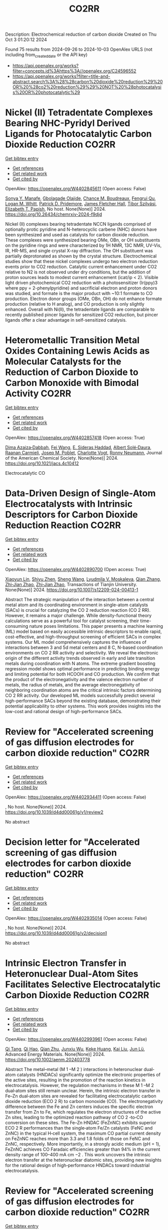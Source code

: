 #+TITLE: CO2RR
Description: Electrochemical reduction of carbon dioxide
Created on Thu Oct  3 01:20:12 2024

Found 75 results from 2024-09-26 to 2024-10-03
OpenAlex URLS (not including from_created_date or the API key)
- [[https://api.openalex.org/works?filter=concepts.id%3Ahttps%3A//openalex.org/C24596552]]
- [[https://api.openalex.org/works?filter=title-and-abstract.search%3A%28%28carbon%20dioxide%20reduction%29%20OR%20%28co2%20reduction%29%29%20NOT%20%28photocatalysis%20OR%20photocatalytic%29]]

* Nickel (II) Tetradentate Complexes Bearing NHC-Pyridyl Derived Ligands for Photocatalytic Carbon Dioxide Reduction  :CO2RR:
:PROPERTIES:
:UUID: https://openalex.org/W4402845611
:TOPICS: Electrochemical Reduction of CO2 to Fuels, Carbon Dioxide Utilization for Chemical Synthesis, Photocatalytic Materials for Solar Energy Conversion
:PUBLICATION_DATE: 2024-09-25
:END:    
    
[[elisp:(doi-add-bibtex-entry "https://doi.org/10.26434/chemrxiv-2024-f9djd")][Get bibtex entry]] 

- [[elisp:(progn (xref--push-markers (current-buffer) (point)) (oa--referenced-works "https://openalex.org/W4402845611"))][Get references]]
- [[elisp:(progn (xref--push-markers (current-buffer) (point)) (oa--related-works "https://openalex.org/W4402845611"))][Get related work]]
- [[elisp:(progn (xref--push-markers (current-buffer) (point)) (oa--cited-by-works "https://openalex.org/W4402845611"))][Get cited by]]

OpenAlex: https://openalex.org/W4402845611 (Open access: False)
    
[[https://openalex.org/A5028441979][Sonya Y. Manafe]], [[https://openalex.org/A5099161410][Gbolagade Olajide]], [[https://openalex.org/A5015730401][Chance M. Boudreaux]], [[https://openalex.org/A5069899755][Fengrui Qu]], [[https://openalex.org/A5032057054][Logan M. Whitt]], [[https://openalex.org/A5107506021][Patrick D. Pridemore]], [[https://openalex.org/A5078519756][James Fletcher Hall]], [[https://openalex.org/A5075727054][Tibor Szilvási]], [[https://openalex.org/A5063607848][Elizabeth T. Papish]], No host. None(None)] 2024. https://doi.org/10.26434/chemrxiv-2024-f9djd 
     
Nickel (II) complexes bearing tetradentate NCCN ligands comprised of optionally protic pyridine and N-heterocyclic carbene (NHC) donors have been synthesized and used as catalysts for carbon dioxide reduction. These complexes were synthesized bearing OMe, OBn, or OH substituents on the pyridine rings and were characterized by 1H NMR, 13C NMR, UV-Vis, IR, HR-MS, and single crystal X-ray diffraction. The OH substituent was partially deprotonated as shown by the crystal structure. Electrochemical studies show that these nickel complexes undergo two electron reduction events prior to CO2 reduction. Catalytic current enhancement under CO2 relative to N2 is not observed under dry conditions, but the addition of proton sources leads to modest current enhancement (icat/ip < 2). Visible light driven photochemical CO2 reduction with a photosensitizer (Ir(ppy)3 where ppy = 2-phenylpyridine) and sacrificial electron and proton donors was studied, and formate is the major product with ~10:1 formate to CO production. Electron donor groups (OMe, OBn, OH) do not enhance formate production (relative to H analog), and CO production is only slightly enhanced. Overall with Ni(II), the tetradentate ligands are comparable to recently published pincer ligands for sensitized CO2 reduction, but pincer ligands offer a clear advantage in self-sensitized catalysis.    

    

* Heterometallic Transition Metal Oxides Containing Lewis Acids as Molecular Catalysts for the Reduction of Carbon Dioxide to Carbon Monoxide with Bimodal Activity  :CO2RR:
:PROPERTIES:
:UUID: https://openalex.org/W4402857418
:TOPICS: Electrochemical Reduction of CO2 to Fuels, Carbon Dioxide Utilization for Chemical Synthesis, Catalytic Nanomaterials
:PUBLICATION_DATE: 2024-09-26
:END:    
    
[[elisp:(doi-add-bibtex-entry "https://doi.org/10.1021/jacs.4c10412")][Get bibtex entry]] 

- [[elisp:(progn (xref--push-markers (current-buffer) (point)) (oa--referenced-works "https://openalex.org/W4402857418"))][Get references]]
- [[elisp:(progn (xref--push-markers (current-buffer) (point)) (oa--related-works "https://openalex.org/W4402857418"))][Get related work]]
- [[elisp:(progn (xref--push-markers (current-buffer) (point)) (oa--cited-by-works "https://openalex.org/W4402857418"))][Get cited by]]

OpenAlex: https://openalex.org/W4402857418 (Open access: True)
    
[[https://openalex.org/A5029669152][Dima Azaiza‐Dabbah]], [[https://openalex.org/A5061595404][Fei Wang]], [[https://openalex.org/A5105520601][E. Sideras Haddad]], [[https://openalex.org/A5086372340][Albert Solé‐Daura]], [[https://openalex.org/A5082386529][Raanan Carmieli]], [[https://openalex.org/A5006581201][Josep M. Poblet]], [[https://openalex.org/A5080469156][Charlotte Vogt]], [[https://openalex.org/A5034097419][Ronny Neumann]], Journal of the American Chemical Society. None(None)] 2024. https://doi.org/10.1021/jacs.4c10412 
     
Electrocatalytic CO    

    

* Data-Driven Design of Single-Atom Electrocatalysts with Intrinsic Descriptors for Carbon Dioxide Reduction Reaction  :CO2RR:
:PROPERTIES:
:UUID: https://openalex.org/W4402890700
:TOPICS: Accelerating Materials Innovation through Informatics, Electrochemical Reduction of CO2 to Fuels, Electrocatalysis for Energy Conversion
:PUBLICATION_DATE: 2024-09-26
:END:    
    
[[elisp:(doi-add-bibtex-entry "https://doi.org/10.1007/s12209-024-00413-1")][Get bibtex entry]] 

- [[elisp:(progn (xref--push-markers (current-buffer) (point)) (oa--referenced-works "https://openalex.org/W4402890700"))][Get references]]
- [[elisp:(progn (xref--push-markers (current-buffer) (point)) (oa--related-works "https://openalex.org/W4402890700"))][Get related work]]
- [[elisp:(progn (xref--push-markers (current-buffer) (point)) (oa--cited-by-works "https://openalex.org/W4402890700"))][Get cited by]]

OpenAlex: https://openalex.org/W4402890700 (Open access: True)
    
[[https://openalex.org/A5019002136][Xiaoyun Lin]], [[https://openalex.org/A5091222265][Shiyu Zhen]], [[https://openalex.org/A5100371335][Sheng Wang]], [[https://openalex.org/A5028095147][Lyudmila V. Moskaleva]], [[https://openalex.org/A5101742243][Qian Zhang]], [[https://openalex.org/A5084194253][Zhi‐Jian Zhao]], [[https://openalex.org/A5084194253][Zhi‐Jian Zhao]], Transactions of Tianjin University. None(None)] 2024. https://doi.org/10.1007/s12209-024-00413-1 
     
Abstract The strategic manipulation of the interaction between a central metal atom and its coordinating environment in single-atom catalysts (SACs) is crucial for catalyzing the CO 2 reduction reaction (CO 2 RR). However, it remains a major challenge. While density-functional theory calculations serve as a powerful tool for catalyst screening, their time-consuming nature poses limitations. This paper presents a machine learning (ML) model based on easily accessible intrinsic descriptors to enable rapid, cost-effective, and high-throughput screening of efficient SACs in complex systems. Our ML model comprehensively captures the influences of interactions between 3 and 5d metal centers and 8 C, N-based coordination environments on CO 2 RR activity and selectivity. We reveal the electronic origin of the different activity trends observed in early and late transition metals during coordination with N atoms. The extreme gradient boosting regression model shows optimal performance in predicting binding energy and limiting potential for both HCOOH and CO production. We confirm that the product of the electronegativity and the valence electron number of metals, the radius of metals, and the average electronegativity of neighboring coordination atoms are the critical intrinsic factors determining CO 2 RR activity. Our developed ML models successfully predict several high-performance SACs beyond the existing database, demonstrating their potential applicability to other systems. This work provides insights into the low-cost and rational design of high-performance SACs.    

    

* Review for "Accelerated screening of gas diffusion electrodes for carbon dioxide reduction"  :CO2RR:
:PROPERTIES:
:UUID: https://openalex.org/W4402934411
:TOPICS: Electrochemical Reduction of CO2 to Fuels, Gas Sensing Technology and Materials, Catalytic Nanomaterials
:PUBLICATION_DATE: 2024-04-19
:END:    
    
[[elisp:(doi-add-bibtex-entry "https://doi.org/10.1039/d4dd00061g/v1/review2")][Get bibtex entry]] 

- [[elisp:(progn (xref--push-markers (current-buffer) (point)) (oa--referenced-works "https://openalex.org/W4402934411"))][Get references]]
- [[elisp:(progn (xref--push-markers (current-buffer) (point)) (oa--related-works "https://openalex.org/W4402934411"))][Get related work]]
- [[elisp:(progn (xref--push-markers (current-buffer) (point)) (oa--cited-by-works "https://openalex.org/W4402934411"))][Get cited by]]

OpenAlex: https://openalex.org/W4402934411 (Open access: False)
    
, No host. None(None)] 2024. https://doi.org/10.1039/d4dd00061g/v1/review2 
     
No abstract    

    

* Decision letter for "Accelerated screening of gas diffusion electrodes for carbon dioxide reduction"  :CO2RR:
:PROPERTIES:
:UUID: https://openalex.org/W4402935014
:TOPICS: Electrochemical Reduction of CO2 to Fuels, Gas Sensing Technology and Materials
:PUBLICATION_DATE: 2024-04-27
:END:    
    
[[elisp:(doi-add-bibtex-entry "https://doi.org/10.1039/d4dd00061g/v2/decision1")][Get bibtex entry]] 

- [[elisp:(progn (xref--push-markers (current-buffer) (point)) (oa--referenced-works "https://openalex.org/W4402935014"))][Get references]]
- [[elisp:(progn (xref--push-markers (current-buffer) (point)) (oa--related-works "https://openalex.org/W4402935014"))][Get related work]]
- [[elisp:(progn (xref--push-markers (current-buffer) (point)) (oa--cited-by-works "https://openalex.org/W4402935014"))][Get cited by]]

OpenAlex: https://openalex.org/W4402935014 (Open access: False)
    
, No host. None(None)] 2024. https://doi.org/10.1039/d4dd00061g/v2/decision1 
     
No abstract    

    

* Intrinsic Electron Transfer in Heteronuclear Dual‐Atom Sites Facilitates Selective Electrocatalytic Carbon Dioxide Reduction  :CO2RR:
:PROPERTIES:
:UUID: https://openalex.org/W4402993961
:TOPICS: Electrochemical Reduction of CO2 to Fuels, Applications of Ionic Liquids, Electrocatalysis for Energy Conversion
:PUBLICATION_DATE: 2024-09-30
:END:    
    
[[elisp:(doi-add-bibtex-entry "https://doi.org/10.1002/aenm.202403778")][Get bibtex entry]] 

- [[elisp:(progn (xref--push-markers (current-buffer) (point)) (oa--referenced-works "https://openalex.org/W4402993961"))][Get references]]
- [[elisp:(progn (xref--push-markers (current-buffer) (point)) (oa--related-works "https://openalex.org/W4402993961"))][Get related work]]
- [[elisp:(progn (xref--push-markers (current-buffer) (point)) (oa--cited-by-works "https://openalex.org/W4402993961"))][Get cited by]]

OpenAlex: https://openalex.org/W4402993961 (Open access: False)
    
[[https://openalex.org/A5101926099][Qi Tang]], [[https://openalex.org/A5101853152][Qi Hao]], [[https://openalex.org/A5086452619][Qian Zhu]], [[https://openalex.org/A5020591091][Junxiu Wu]], [[https://openalex.org/A5058587719][Keke Huang]], [[https://openalex.org/A5100399849][Kai Liu]], [[https://openalex.org/A5100674628][Jun Lü]], Advanced Energy Materials. None(None)] 2024. https://doi.org/10.1002/aenm.202403778 
     
Abstract The metal–metal (M 1 –M 2 ) interactions in heteronuclear dual‐atom catalysts (HNDACs) significantly optimize the electronic properties of the active sites, resulting in the promotion of the reaction kinetics in electrocatalysis. However, the regulation mechanisms in these M 1 –M 2 dual‐atom sites still remain unclear. Herein, the intrinsic electron transfer in Fe–Zn dual‐atom sites are revealed for facilitating electrocatalytic carbon dioxide reduction (ECO 2 R) to carbon monoxide (CO). The electronegativity difference between the Fe and Zn centers induces the specific electron transfer from Zn to Fe, which regulates the electron structures of the active Zn sites, leading to the optimized reaction pathway of CO 2 ‐to‐CO conversion on these sites. The Fe–Zn HNDAC (FeZnNC) exhibits superior ECO 2 R performances than the single‐atom Fe/Zn catalysts (FeNC and ZnNC) in the typical H‐cell system, the maximum CO partial current density on FeZnNC reaches more than 3.3 and 1.8 folds of those on FeNC and ZnNC, respectively. More importantly, in a strongly acidic medium (pH = 1), FeZnNC achieves CO Faradaic efficiencies greater than 94% in the current density range of 100–400 mA cm −2 . This work uncovers the intrinsic electron transfer at the heteronuclear diatomic sites, providing new insights for the rational design of high‐performance HNDACs toward industrial electrocatalysis.    

    

* Review for "Accelerated screening of gas diffusion electrodes for carbon dioxide reduction"  :CO2RR:
:PROPERTIES:
:UUID: https://openalex.org/W4402934444
:TOPICS: Electrochemical Reduction of CO2 to Fuels, Gas Sensing Technology and Materials, Catalytic Nanomaterials
:PUBLICATION_DATE: 2024-03-13
:END:    
    
[[elisp:(doi-add-bibtex-entry "https://doi.org/10.1039/d4dd00061g/v1/review1")][Get bibtex entry]] 

- [[elisp:(progn (xref--push-markers (current-buffer) (point)) (oa--referenced-works "https://openalex.org/W4402934444"))][Get references]]
- [[elisp:(progn (xref--push-markers (current-buffer) (point)) (oa--related-works "https://openalex.org/W4402934444"))][Get related work]]
- [[elisp:(progn (xref--push-markers (current-buffer) (point)) (oa--cited-by-works "https://openalex.org/W4402934444"))][Get cited by]]

OpenAlex: https://openalex.org/W4402934444 (Open access: False)
    
, No host. None(None)] 2024. https://doi.org/10.1039/d4dd00061g/v1/review1 
     
No abstract    

    

* Decision letter for "Accelerated screening of gas diffusion electrodes for carbon dioxide reduction"  :CO2RR:
:PROPERTIES:
:UUID: https://openalex.org/W4402934858
:TOPICS: Electrochemical Reduction of CO2 to Fuels, Gas Sensing Technology and Materials
:PUBLICATION_DATE: 2024-04-20
:END:    
    
[[elisp:(doi-add-bibtex-entry "https://doi.org/10.1039/d4dd00061g/v1/decision1")][Get bibtex entry]] 

- [[elisp:(progn (xref--push-markers (current-buffer) (point)) (oa--referenced-works "https://openalex.org/W4402934858"))][Get references]]
- [[elisp:(progn (xref--push-markers (current-buffer) (point)) (oa--related-works "https://openalex.org/W4402934858"))][Get related work]]
- [[elisp:(progn (xref--push-markers (current-buffer) (point)) (oa--cited-by-works "https://openalex.org/W4402934858"))][Get cited by]]

OpenAlex: https://openalex.org/W4402934858 (Open access: False)
    
, No host. None(None)] 2024. https://doi.org/10.1039/d4dd00061g/v1/decision1 
     
No abstract    

    

* Author response for "Accelerated screening of gas diffusion electrodes for carbon dioxide reduction"  :CO2RR:
:PROPERTIES:
:UUID: https://openalex.org/W4402934933
:TOPICS: Electrochemical Reduction of CO2 to Fuels
:PUBLICATION_DATE: 2024-04-25
:END:    
    
[[elisp:(doi-add-bibtex-entry "https://doi.org/10.1039/d4dd00061g/v2/response1")][Get bibtex entry]] 

- [[elisp:(progn (xref--push-markers (current-buffer) (point)) (oa--referenced-works "https://openalex.org/W4402934933"))][Get references]]
- [[elisp:(progn (xref--push-markers (current-buffer) (point)) (oa--related-works "https://openalex.org/W4402934933"))][Get related work]]
- [[elisp:(progn (xref--push-markers (current-buffer) (point)) (oa--cited-by-works "https://openalex.org/W4402934933"))][Get cited by]]

OpenAlex: https://openalex.org/W4402934933 (Open access: False)
    
[[https://openalex.org/A5041734836][Ryan J. R. Jones]], [[https://openalex.org/A5103079823][Yungchieh Lai]], [[https://openalex.org/A5030566949][Dan Guevarra]], [[https://openalex.org/A5073163389][Kevin Kan]], [[https://openalex.org/A5033925671][Joel A. Haber]], [[https://openalex.org/A5037026533][John M. Gregoire]], No host. None(None)] 2024. https://doi.org/10.1039/d4dd00061g/v2/response1 
     
No abstract    

    

* Tandem electrocatalysis for CO2 reduction to multi-carbons  :CO2RR:
:PROPERTIES:
:UUID: https://openalex.org/W4403005598
:TOPICS: Electrochemical Reduction of CO2 to Fuels, Carbon Dioxide Utilization for Chemical Synthesis, Applications of Ionic Liquids
:PUBLICATION_DATE: 2024-09-29
:END:    
    
[[elisp:(doi-add-bibtex-entry "https://doi.org/10.1007/s11426-024-2144-0")][Get bibtex entry]] 

- [[elisp:(progn (xref--push-markers (current-buffer) (point)) (oa--referenced-works "https://openalex.org/W4403005598"))][Get references]]
- [[elisp:(progn (xref--push-markers (current-buffer) (point)) (oa--related-works "https://openalex.org/W4403005598"))][Get related work]]
- [[elisp:(progn (xref--push-markers (current-buffer) (point)) (oa--cited-by-works "https://openalex.org/W4403005598"))][Get cited by]]

OpenAlex: https://openalex.org/W4403005598 (Open access: False)
    
[[https://openalex.org/A5102715021][X. N. Li]], [[https://openalex.org/A5045124309][Tianxiang Yan]], [[https://openalex.org/A5001369399][Yichen Meng]], [[https://openalex.org/A5102665350][Zhanpeng Liang]], [[https://openalex.org/A5000657358][Tianying Zhang]], [[https://openalex.org/A5018909513][Haoyuan Chi]], [[https://openalex.org/A5008104343][Ziting Fan]], [[https://openalex.org/A5008657732][Yifan Jin]], [[https://openalex.org/A5101413103][Haoran Zhang]], [[https://openalex.org/A5100394033][Sheng Zhang]], Science China Chemistry. None(None)] 2024. https://doi.org/10.1007/s11426-024-2144-0 
     
No abstract    

    

* Solar Power and Demand Response for Greening Indian Lignite Power Plants: A CO2 Reduction Initiative  :CO2RR:
:PROPERTIES:
:UUID: https://openalex.org/W4402831005
:TOPICS: Integration of Renewable Energy Systems in Power Grids, Global Energy Transition and Fossil Fuel Depletion, Energy Transition and Renewable Resources Integration
:PUBLICATION_DATE: 2024-09-04
:END:    
    
[[elisp:(doi-add-bibtex-entry "https://doi.org/10.4025/actascitechnol.v46i1.69511")][Get bibtex entry]] 

- [[elisp:(progn (xref--push-markers (current-buffer) (point)) (oa--referenced-works "https://openalex.org/W4402831005"))][Get references]]
- [[elisp:(progn (xref--push-markers (current-buffer) (point)) (oa--related-works "https://openalex.org/W4402831005"))][Get related work]]
- [[elisp:(progn (xref--push-markers (current-buffer) (point)) (oa--cited-by-works "https://openalex.org/W4402831005"))][Get cited by]]

OpenAlex: https://openalex.org/W4402831005 (Open access: True)
    
[[https://openalex.org/A5069317752][Vivek Saxena]], [[https://openalex.org/A5053124619][Saurabh Kumar Rajput]], Acta Scientiarum. Technology/Acta scientiarum. Technology. 46(1)] 2024. https://doi.org/10.4025/actascitechnol.v46i1.69511 
     
This research paper delves into the prospect of curbing carbon dioxide (CO2) emissions by strategically deploying solar photovoltaic (PV) systems and orchestrating demand response (DR) mechanisms within Indian lignite power plants (LPP). The study responds to the critical imperative of mitigating greenhouse gas (GHG) emissions originating from coal-based electricity generation, a matter of substantial consequence in the context of climate change. In pursuit of optimal solar PV system allocation, this research employs the particle swarm optimization (PSO) technique, considering a spectrum of factors including solar resource availability, electricity demand patterns, and the CO2 intensity associated with coal power generation. The primary objective is to minimize CO2 emissions while maximizing the integration of solar PV and curtailing power losses, all while accounting for the intermittent nature of solar power and the dynamic nature of demand. The proposed approach is rigorously tested on the IEEE 33 bus system, supplied by the LPP. The results convincingly demonstrate a remarkable reduction in CO2 emissions, amounting to 29.69%, following the implementation of the proposed approach. This research presents a concrete step towards a more sustainable and environmentally friendly energy landscape, offering valuable insights for policymakers and stakeholders in the energy sector.    

    

* The Electrode/Electrolyte Interface Study during the Electrochemical CO2 Reduction in Acidic Electrolytes  :CO2RR:
:PROPERTIES:
:UUID: https://openalex.org/W4402935861
:TOPICS: Electrochemical Reduction of CO2 to Fuels, Applications of Ionic Liquids, Carbon Dioxide Capture and Storage Technologies
:PUBLICATION_DATE: 2024-09-26
:END:    
    
[[elisp:(doi-add-bibtex-entry "https://doi.org/10.1002/anie.202415894")][Get bibtex entry]] 

- [[elisp:(progn (xref--push-markers (current-buffer) (point)) (oa--referenced-works "https://openalex.org/W4402935861"))][Get references]]
- [[elisp:(progn (xref--push-markers (current-buffer) (point)) (oa--related-works "https://openalex.org/W4402935861"))][Get related work]]
- [[elisp:(progn (xref--push-markers (current-buffer) (point)) (oa--cited-by-works "https://openalex.org/W4402935861"))][Get cited by]]

OpenAlex: https://openalex.org/W4402935861 (Open access: False)
    
[[https://openalex.org/A5081466371][Yao Yao]], [[https://openalex.org/A5078369945][Ernest Pahuyo Delmo]], [[https://openalex.org/A5005645517][Minhua Shao]], Angewandte Chemie International Edition. None(None)] 2024. https://doi.org/10.1002/anie.202415894 
     
Electrochemical CO2 Reduction (CO2R) in acidic electrolytes has gained significant attention owing to higher carbon efficiency and stability than in alkaline counterparts. However, the proton source and the role of alkali cations for CO2R are still under debate. By using rotating ring disk electrode and surface‐enhanced infrared absorption spectroscopy, we find that a neutral/alkaline environment at the interface is necessary for CO2R even in acidic electrolytes. We also confirm that water molecules, rather than protons serve as the proton source for CO2R. Alkali cations in the outer Helmholtz plane activate H2O and promote the desorption of adsorbed carbon monoxide. Additionally, the solvated CO2, or CO2(aq), is the actual reactant for CO2R. This study provides a deeper understanding of the electrode/electrolyte interface during CO2R in acidic electrolytes and sheds light on further performance improvement of this system.    

    

* The Electrode/Electrolyte Interface Study during the Electrochemical CO2 Reduction in Acidic Electrolytes  :CO2RR:
:PROPERTIES:
:UUID: https://openalex.org/W4402935594
:TOPICS: Electrochemical Reduction of CO2 to Fuels, Electrochemical Detection of Heavy Metal Ions, Applications of Ionic Liquids
:PUBLICATION_DATE: 2024-09-26
:END:    
    
[[elisp:(doi-add-bibtex-entry "https://doi.org/10.1002/ange.202415894")][Get bibtex entry]] 

- [[elisp:(progn (xref--push-markers (current-buffer) (point)) (oa--referenced-works "https://openalex.org/W4402935594"))][Get references]]
- [[elisp:(progn (xref--push-markers (current-buffer) (point)) (oa--related-works "https://openalex.org/W4402935594"))][Get related work]]
- [[elisp:(progn (xref--push-markers (current-buffer) (point)) (oa--cited-by-works "https://openalex.org/W4402935594"))][Get cited by]]

OpenAlex: https://openalex.org/W4402935594 (Open access: False)
    
[[https://openalex.org/A5103940466][Yulin Yao]], [[https://openalex.org/A5078369945][Ernest Pahuyo Delmo]], [[https://openalex.org/A5006297542][Yu Zhang]], Angewandte Chemie. None(None)] 2024. https://doi.org/10.1002/ange.202415894 
     
Electrochemical CO2 Reduction (CO2R) in acidic electrolytes has gained significant attention owing to higher carbon efficiency and stability than in alkaline counterparts. However, the proton source and the role of alkali cations for CO2R are still under debate. By using rotating ring disk electrode and surface‐enhanced infrared absorption spectroscopy, we find that a neutral/alkaline environment at the interface is necessary for CO2R even in acidic electrolytes. We also confirm that water molecules, rather than protons serve as the proton source for CO2R. Alkali cations in the outer Helmholtz plane activate H2O and promote the desorption of adsorbed carbon monoxide. Additionally, the solvated CO2, or CO2(aq), is the actual reactant for CO2R. This study provides a deeper understanding of the electrode/electrolyte interface during CO2R in acidic electrolytes and sheds light on further performance improvement of this system.    

    

* CO2 electrochemical reduction to formic acid: An overview of process sustainability  :CO2RR:
:PROPERTIES:
:UUID: https://openalex.org/W4402999323
:TOPICS: Electrochemical Reduction of CO2 to Fuels, Carbon Dioxide Utilization for Chemical Synthesis, Applications of Ionic Liquids
:PUBLICATION_DATE: 2024-09-30
:END:    
    
[[elisp:(doi-add-bibtex-entry "https://doi.org/10.1016/j.ccst.2024.100308")][Get bibtex entry]] 

- [[elisp:(progn (xref--push-markers (current-buffer) (point)) (oa--referenced-works "https://openalex.org/W4402999323"))][Get references]]
- [[elisp:(progn (xref--push-markers (current-buffer) (point)) (oa--related-works "https://openalex.org/W4402999323"))][Get related work]]
- [[elisp:(progn (xref--push-markers (current-buffer) (point)) (oa--cited-by-works "https://openalex.org/W4402999323"))][Get cited by]]

OpenAlex: https://openalex.org/W4402999323 (Open access: False)
    
[[https://openalex.org/A5107668608][Zeyad M. Ghazi]], [[https://openalex.org/A5066670339][Dina Ewis]], [[https://openalex.org/A5070862521][Hazim Qiblawey]], [[https://openalex.org/A5011669590][Muftah H. El‐Naas]], Carbon Capture Science & Technology. 13(None)] 2024. https://doi.org/10.1016/j.ccst.2024.100308 
     
No abstract    

    

* Effect of Interfacial Electric Field on 2D Metal/Graphene Electrocatalysts for CO2 Reduction Reaction  :CO2RR:
:PROPERTIES:
:UUID: https://openalex.org/W4402966995
:TOPICS: Electrochemical Reduction of CO2 to Fuels, Porous Crystalline Organic Frameworks for Energy and Separation Applications, Thermoelectric Materials
:PUBLICATION_DATE: 2024-09-30
:END:    
    
[[elisp:(doi-add-bibtex-entry "https://doi.org/10.1002/cssc.202401673")][Get bibtex entry]] 

- [[elisp:(progn (xref--push-markers (current-buffer) (point)) (oa--referenced-works "https://openalex.org/W4402966995"))][Get references]]
- [[elisp:(progn (xref--push-markers (current-buffer) (point)) (oa--related-works "https://openalex.org/W4402966995"))][Get related work]]
- [[elisp:(progn (xref--push-markers (current-buffer) (point)) (oa--cited-by-works "https://openalex.org/W4402966995"))][Get cited by]]

OpenAlex: https://openalex.org/W4402966995 (Open access: False)
    
[[https://openalex.org/A5052590925][Jinwon Cho]], [[https://openalex.org/A5041107674][Faisal M. Alamgir]], [[https://openalex.org/A5090363901][Seung Soon Jang]], ChemSusChem. None(None)] 2024. https://doi.org/10.1002/cssc.202401673 
     
Understanding the influence of local electric fields on electrochemical reactions is crucial for designing highly selective electrocatalysts for CO2 reduction reactions (CO2RR). In this study, we provide a theoretical investigation of the effect of the local electric field induced by the negative‐biased electrode and cations in the electrolyte on the energetics and reaction kinetics of CO2RR on 2D hybrid metal/graphene electrocatalysts. Our findings reveal that the electronic structures of the CO2 molecule undergo substantial modification, resulting in the increased adsorption energy of CO­2 on metal/graphene structures, thus reducing the initial barrier of the CO2RR mechanism. This field‐assisted CO2RR mechanism promotes CO production while suppressing HCOOH production. Our findings highlight the potential of manipulating electric fields to tailor the pathways of CO2RR, providing new avenues designing selective electrocatalysts.    

    

* Microenvironment tailoring for electrocatalytic CO2 reduction: Effects of interfacial structure on controlling activity and selectivity  :CO2RR:
:PROPERTIES:
:UUID: https://openalex.org/W4402845317
:TOPICS: Electrochemical Reduction of CO2 to Fuels, Electrocatalysis for Energy Conversion, Molecular Electronic Devices and Systems
:PUBLICATION_DATE: 2024-09-25
:END:    
    
[[elisp:(doi-add-bibtex-entry "https://doi.org/10.26434/chemrxiv-2024-bx32v")][Get bibtex entry]] 

- [[elisp:(progn (xref--push-markers (current-buffer) (point)) (oa--referenced-works "https://openalex.org/W4402845317"))][Get references]]
- [[elisp:(progn (xref--push-markers (current-buffer) (point)) (oa--related-works "https://openalex.org/W4402845317"))][Get related work]]
- [[elisp:(progn (xref--push-markers (current-buffer) (point)) (oa--cited-by-works "https://openalex.org/W4402845317"))][Get cited by]]

OpenAlex: https://openalex.org/W4402845317 (Open access: False)
    
[[https://openalex.org/A5045395488][Yaqi Cheng]], [[https://openalex.org/A5107495676][Muhammad Iskandar B. Salaman]], [[https://openalex.org/A5056307895][Qixun Li]], [[https://openalex.org/A5021087364][Chaolong Wei]], [[https://openalex.org/A5070630688][Qilun Wang]], [[https://openalex.org/A5022857550][Xuehu Ma]], [[https://openalex.org/A5100395496][Bin Liu]], [[https://openalex.org/A5022787483][Andrew Barnabas Wong]], No host. None(None)] 2024. https://doi.org/10.26434/chemrxiv-2024-bx32v 
     
The performance of the electrocatalytic CO2 reduction reaction (CO2RR) is highly dependent on the microenvironment around the cathode. Despite efforts to optimize the microenvironment by modifying nanostructured catalysts or microporous gas diffusion electrodes, their inherent disorder presents a significant challenge to understanding how interfacial structure arrangement within the electrode governs the microenvironment for CO2RR. This knowledge gap limits fundamental understanding of CO2RR while also hindering efforts to enhance CO2RR selectivity and activity. In this work, we investigate this knowledge gap using a tunable system featuring hierarchical Cu nanowire arrays that possess adjustable microgroove dimensions. Adjusting the NAM structure tunes multiple synergistic effects in the microenvironment, which include stabilization of the microwetting state, confinement of CO*, improvement to local CO2 concentration, and modulation of the local pH. Notably, using mass transport modeling, we quantify the role of the gas-liquid-solid interface in boosting local CO2 concentrations within several microns of the interface itself. Leveraging these effects, we elucidate how CO* and H* competitively occupy active sites, influencing reaction pathways toward multicarbon products based on tuning the microenvironment. Consequently, we provide new insights into why the optimized configuration significantly increased CO2RR activity by 690% (as normalized by electrochemical active surface area), C2+ product selectivity by 72%, and Faradaic efficiency by 36%, compared to CO2RR with hydrophobic Cu foil. Based on these insights, our findings unlock new opportunities to engineer the CO2RR microenvironment through the rational organization of hierarchical interface materials in gas diffusion electrodes towards improved CO2RR selectivity and activity.    

    

* Harnessing the Power of Graphene: A Critical Analysis of Graphene-Based Photocatalysts for CO2 Reduction  :CO2RR:
:PROPERTIES:
:UUID: https://openalex.org/W4402917848
:TOPICS: Photocatalytic Materials for Solar Energy Conversion, Gas Sensing Technology and Materials, Porous Crystalline Organic Frameworks for Energy and Separation Applications
:PUBLICATION_DATE: 2024-01-01
:END:    
    
[[elisp:(doi-add-bibtex-entry "https://doi.org/10.1007/978-3-031-68464-7_18")][Get bibtex entry]] 

- [[elisp:(progn (xref--push-markers (current-buffer) (point)) (oa--referenced-works "https://openalex.org/W4402917848"))][Get references]]
- [[elisp:(progn (xref--push-markers (current-buffer) (point)) (oa--related-works "https://openalex.org/W4402917848"))][Get related work]]
- [[elisp:(progn (xref--push-markers (current-buffer) (point)) (oa--cited-by-works "https://openalex.org/W4402917848"))][Get cited by]]

OpenAlex: https://openalex.org/W4402917848 (Open access: False)
    
[[https://openalex.org/A5050048610][Mahrukh Khan]], [[https://openalex.org/A5023916972][Mohammad Naeem Khan]], [[https://openalex.org/A5101340229][Mehrab Khan]], [[https://openalex.org/A5103123183][Hafsa Javaid]], [[https://openalex.org/A5075512873][Sara Musaddiq]], Advanced structured materials. None(None)] 2024. https://doi.org/10.1007/978-3-031-68464-7_18 
     
No abstract    

    

* Precise Synthesis of Dual‐single‐atom Electrocatalysts through Pre‐coordination‐directed in situ Confinement for CO2 Reduction  :CO2RR:
:PROPERTIES:
:UUID: https://openalex.org/W4402962730
:TOPICS: Electrochemical Reduction of CO2 to Fuels, Electrocatalysis for Energy Conversion, Lithium-ion Battery Technology
:PUBLICATION_DATE: 2024-09-29
:END:    
    
[[elisp:(doi-add-bibtex-entry "https://doi.org/10.1002/anie.202415223")][Get bibtex entry]] 

- [[elisp:(progn (xref--push-markers (current-buffer) (point)) (oa--referenced-works "https://openalex.org/W4402962730"))][Get references]]
- [[elisp:(progn (xref--push-markers (current-buffer) (point)) (oa--related-works "https://openalex.org/W4402962730"))][Get related work]]
- [[elisp:(progn (xref--push-markers (current-buffer) (point)) (oa--cited-by-works "https://openalex.org/W4402962730"))][Get cited by]]

OpenAlex: https://openalex.org/W4402962730 (Open access: False)
    
[[https://openalex.org/A5037156563][Peng Rao]], [[https://openalex.org/A5038939329][Xing‐Qi Han]], [[https://openalex.org/A5043799303][Haochen Sun]], [[https://openalex.org/A5101840025][Fangyuan Wang]], [[https://openalex.org/A5003447105][Ying Liang]], [[https://openalex.org/A5100336948][Jing Li]], [[https://openalex.org/A5053821178][Daoxiong Wu]], [[https://openalex.org/A5003012361][Xiaodong Shi]], [[https://openalex.org/A5079901404][Zhenye Kang]], [[https://openalex.org/A5023491714][Zhengpei Miao]], [[https://openalex.org/A5017687334][Peilin Deng]], [[https://openalex.org/A5024069386][Xinlong Tian]], Angewandte Chemie International Edition. None(None)] 2024. https://doi.org/10.1002/anie.202415223 
     
Dual‐single‐atom catalysts (DSACs) are the next paradigm shift in single‐atom catalysts because of the enhanced performance brought about by the synergistic effects between adjacent bimetallic pairs. However, there are few methods for synthesizing DSACs with precise bimetallic structures. Herein, a pre‐coordination strategy is proposed to precisely synthesize a library of DSACs. This strategy ensures the selective and effective coordination of two metals via phthalocyanines with specific coordination sites, such as –F– and –OH–. Subsequently, in‐situ confinement inhibits the migration of metal pairs during high‐temperature pyrolysis, and obtains the DSACs with precisely constructed metal pairs. Despite changing synthetic parameters, including transition metal centers, metal pairs, and spatial geometry, the products exhibit similar atomic metal pairs dispersion properties, demonstrating the universality of the strategy. The pre‐coordination strategy synthesized DSACs shows significant CO2 reduction reaction performance in both flow‐cell and practical rechargeable Zn‐CO2 batteries. This work not only provides new insights into the precise synthesis of DSACs, but also offers guidelines for the accelerated discovery of efficient catalysts.    

    

* Precise Synthesis of Dual‐single‐atom Electrocatalysts through Pre‐coordination‐directed in situ Confinement for CO2 Reduction  :CO2RR:
:PROPERTIES:
:UUID: https://openalex.org/W4402962769
:TOPICS: Electrochemical Reduction of CO2 to Fuels, Electrocatalysis for Energy Conversion, Ammonia Synthesis and Electrocatalysis
:PUBLICATION_DATE: 2024-09-29
:END:    
    
[[elisp:(doi-add-bibtex-entry "https://doi.org/10.1002/ange.202415223")][Get bibtex entry]] 

- [[elisp:(progn (xref--push-markers (current-buffer) (point)) (oa--referenced-works "https://openalex.org/W4402962769"))][Get references]]
- [[elisp:(progn (xref--push-markers (current-buffer) (point)) (oa--related-works "https://openalex.org/W4402962769"))][Get related work]]
- [[elisp:(progn (xref--push-markers (current-buffer) (point)) (oa--cited-by-works "https://openalex.org/W4402962769"))][Get cited by]]

OpenAlex: https://openalex.org/W4402962769 (Open access: False)
    
[[https://openalex.org/A5037156563][Peng Rao]], [[https://openalex.org/A5038939329][Xing‐Qi Han]], [[https://openalex.org/A5043799303][Haochen Sun]], [[https://openalex.org/A5101840025][Fangyuan Wang]], [[https://openalex.org/A5003447105][Ying Liang]], [[https://openalex.org/A5100336948][Jing Li]], [[https://openalex.org/A5053821178][Daoxiong Wu]], [[https://openalex.org/A5003012361][Xiaodong Shi]], [[https://openalex.org/A5079901404][Zhenye Kang]], [[https://openalex.org/A5023491714][Zhengpei Miao]], [[https://openalex.org/A5017687334][Peilin Deng]], [[https://openalex.org/A5024069386][Xinlong Tian]], Angewandte Chemie. None(None)] 2024. https://doi.org/10.1002/ange.202415223 
     
Dual‐single‐atom catalysts (DSACs) are the next paradigm shift in single‐atom catalysts because of the enhanced performance brought about by the synergistic effects between adjacent bimetallic pairs. However, there are few methods for synthesizing DSACs with precise bimetallic structures. Herein, a pre‐coordination strategy is proposed to precisely synthesize a library of DSACs. This strategy ensures the selective and effective coordination of two metals via phthalocyanines with specific coordination sites, such as –F– and –OH–. Subsequently, in‐situ confinement inhibits the migration of metal pairs during high‐temperature pyrolysis, and obtains the DSACs with precisely constructed metal pairs. Despite changing synthetic parameters, including transition metal centers, metal pairs, and spatial geometry, the products exhibit similar atomic metal pairs dispersion properties, demonstrating the universality of the strategy. The pre‐coordination strategy synthesized DSACs shows significant CO2 reduction reaction performance in both flow‐cell and practical rechargeable Zn‐CO2 batteries. This work not only provides new insights into the precise synthesis of DSACs, but also offers guidelines for the accelerated discovery of efficient catalysts.    

    

* Porous nickel-based catalyst doped with fluorine can efficiently electrocatalyze the reduction of CO2 to CO  :CO2RR:
:PROPERTIES:
:UUID: https://openalex.org/W4402971244
:TOPICS: Electrochemical Reduction of CO2 to Fuels, Electrocatalysis for Energy Conversion, Applications of Ionic Liquids
:PUBLICATION_DATE: 2024-09-01
:END:    
    
[[elisp:(doi-add-bibtex-entry "https://doi.org/10.1016/j.jallcom.2024.176771")][Get bibtex entry]] 

- [[elisp:(progn (xref--push-markers (current-buffer) (point)) (oa--referenced-works "https://openalex.org/W4402971244"))][Get references]]
- [[elisp:(progn (xref--push-markers (current-buffer) (point)) (oa--related-works "https://openalex.org/W4402971244"))][Get related work]]
- [[elisp:(progn (xref--push-markers (current-buffer) (point)) (oa--cited-by-works "https://openalex.org/W4402971244"))][Get cited by]]

OpenAlex: https://openalex.org/W4402971244 (Open access: False)
    
[[https://openalex.org/A5101335981][Beifang Lu]], [[https://openalex.org/A5048906150][Tianxia Liu]], [[https://openalex.org/A5100668226][Li Jia]], Journal of Alloys and Compounds. None(None)] 2024. https://doi.org/10.1016/j.jallcom.2024.176771 
     
No abstract    

    

* Z-scheme ZnIn2S4/CuxO heterostructure on flexible substrate for efficient photothermal catalytic CO2 reduction  :CO2RR:
:PROPERTIES:
:UUID: https://openalex.org/W4402980246
:TOPICS: Photocatalytic Materials for Solar Energy Conversion, Formation and Properties of Nanocrystals and Nanostructures, Applications of Quantum Dots in Nanotechnology
:PUBLICATION_DATE: 2024-09-01
:END:    
    
[[elisp:(doi-add-bibtex-entry "https://doi.org/10.1016/j.apsusc.2024.161369")][Get bibtex entry]] 

- [[elisp:(progn (xref--push-markers (current-buffer) (point)) (oa--referenced-works "https://openalex.org/W4402980246"))][Get references]]
- [[elisp:(progn (xref--push-markers (current-buffer) (point)) (oa--related-works "https://openalex.org/W4402980246"))][Get related work]]
- [[elisp:(progn (xref--push-markers (current-buffer) (point)) (oa--cited-by-works "https://openalex.org/W4402980246"))][Get cited by]]

OpenAlex: https://openalex.org/W4402980246 (Open access: False)
    
[[https://openalex.org/A5083270177][Jiping Shi]], [[https://openalex.org/A5071810183][Liuqing Hua]], [[https://openalex.org/A5050887627][Lu Ruan]], [[https://openalex.org/A5100635716][Xingjian Zhang]], [[https://openalex.org/A5101635375][Zhengdao Li]], [[https://openalex.org/A5026722987][Fengyun Su]], [[https://openalex.org/A5100353880][Xin Li]], [[https://openalex.org/A5100959252][Haiquan Xie]], [[https://openalex.org/A5074136896][Yong Zhou]], Applied Surface Science. None(None)] 2024. https://doi.org/10.1016/j.apsusc.2024.161369 
     
No abstract    

    

* A Universal Strategy for Synthesis of Transition Metal Single Atom Catalysts toward Electrochemical CO2 Reduction  :CO2RR:
:PROPERTIES:
:UUID: https://openalex.org/W4402854519
:TOPICS: Electrochemical Reduction of CO2 to Fuels, Electrocatalysis for Energy Conversion, Catalytic Dehydrogenation of Light Alkanes
:PUBLICATION_DATE: 2024-01-01
:END:    
    
[[elisp:(doi-add-bibtex-entry "https://doi.org/10.1039/d4cc04213a")][Get bibtex entry]] 

- [[elisp:(progn (xref--push-markers (current-buffer) (point)) (oa--referenced-works "https://openalex.org/W4402854519"))][Get references]]
- [[elisp:(progn (xref--push-markers (current-buffer) (point)) (oa--related-works "https://openalex.org/W4402854519"))][Get related work]]
- [[elisp:(progn (xref--push-markers (current-buffer) (point)) (oa--cited-by-works "https://openalex.org/W4402854519"))][Get cited by]]

OpenAlex: https://openalex.org/W4402854519 (Open access: False)
    
[[https://openalex.org/A5100387298][Bowen Li]], [[https://openalex.org/A5102752014][Yan Liang]], [[https://openalex.org/A5041878300][Yinlong Zhu]], Chemical Communications. None(None)] 2024. https://doi.org/10.1039/d4cc04213a 
     
Herein, a pyrolysis induced precursor transformation strategy has been proposed. Using pre-synthesized PDA-M as precursor, production of transiton metal single atom catalysts (SACs) has been achieved, with compositional flexibility at...    

    

* Coupling pretreatment of lignocellulosic biomass for enzymatic hydrolysis with electrochemical reduction of CO2 for production of formic acid  :CO2RR:
:PROPERTIES:
:UUID: https://openalex.org/W4402837549
:TOPICS: Electrochemical Reduction of CO2 to Fuels, Carbon Dioxide Utilization for Chemical Synthesis, Catalytic Conversion of Biomass to Fuels and Chemicals
:PUBLICATION_DATE: 2024-09-01
:END:    
    
[[elisp:(doi-add-bibtex-entry "https://doi.org/10.1016/j.gce.2024.09.008")][Get bibtex entry]] 

- [[elisp:(progn (xref--push-markers (current-buffer) (point)) (oa--referenced-works "https://openalex.org/W4402837549"))][Get references]]
- [[elisp:(progn (xref--push-markers (current-buffer) (point)) (oa--related-works "https://openalex.org/W4402837549"))][Get related work]]
- [[elisp:(progn (xref--push-markers (current-buffer) (point)) (oa--cited-by-works "https://openalex.org/W4402837549"))][Get cited by]]

OpenAlex: https://openalex.org/W4402837549 (Open access: True)
    
[[https://openalex.org/A5075320040][Jiashuai Liu]], [[https://openalex.org/A5012184772][Fangqian Wang]], [[https://openalex.org/A5046576031][Yongrong Li]], [[https://openalex.org/A5013713303][Xuebing Zhao]], Green Chemical Engineering. None(None)] 2024. https://doi.org/10.1016/j.gce.2024.09.008 
     
No abstract    

    

* Catalyst-Free Reduction of Co2: Achieved by Spontaneous Generation of Hydrogen Radicals Through Nanobubbles-Water System  :CO2RR:
:PROPERTIES:
:UUID: https://openalex.org/W4402889903
:TOPICS: Nanobubbles in Water Treatment
:PUBLICATION_DATE: 2024-01-01
:END:    
    
[[elisp:(doi-add-bibtex-entry "https://doi.org/10.2139/ssrn.4968656")][Get bibtex entry]] 

- [[elisp:(progn (xref--push-markers (current-buffer) (point)) (oa--referenced-works "https://openalex.org/W4402889903"))][Get references]]
- [[elisp:(progn (xref--push-markers (current-buffer) (point)) (oa--related-works "https://openalex.org/W4402889903"))][Get related work]]
- [[elisp:(progn (xref--push-markers (current-buffer) (point)) (oa--cited-by-works "https://openalex.org/W4402889903"))][Get cited by]]

OpenAlex: https://openalex.org/W4402889903 (Open access: False)
    
[[https://openalex.org/A5100409681][Jia Liu]], [[https://openalex.org/A5103104470][Ben Niu]], [[https://openalex.org/A5048890655][Gaodong Yang]], [[https://openalex.org/A5039484229][Aosheng Chang]], [[https://openalex.org/A5100329716][Wenbin Wang]], [[https://openalex.org/A5008995033][Zhibing Zhang]], [[https://openalex.org/A5079785501][Yiwang Chen]], No host. None(None)] 2024. https://doi.org/10.2139/ssrn.4968656 
     
No abstract    

    

* Life Cycle Assessment of Cement Industry with Co2 Capture and Purification: Environmental Feasibility and Synergistic Emission Reduction  :CO2RR:
:PROPERTIES:
:UUID: https://openalex.org/W4402940883
:TOPICS: Carbon Dioxide Capture and Storage Technologies, Zeolite Chemistry and Catalysis, Catalytic Nanomaterials
:PUBLICATION_DATE: 2024-01-01
:END:    
    
[[elisp:(doi-add-bibtex-entry "https://doi.org/10.2139/ssrn.4970428")][Get bibtex entry]] 

- [[elisp:(progn (xref--push-markers (current-buffer) (point)) (oa--referenced-works "https://openalex.org/W4402940883"))][Get references]]
- [[elisp:(progn (xref--push-markers (current-buffer) (point)) (oa--related-works "https://openalex.org/W4402940883"))][Get related work]]
- [[elisp:(progn (xref--push-markers (current-buffer) (point)) (oa--cited-by-works "https://openalex.org/W4402940883"))][Get cited by]]

OpenAlex: https://openalex.org/W4402940883 (Open access: False)
    
[[https://openalex.org/A5010702767][Qingchuan Zhao]], [[https://openalex.org/A5023325607][Lin Huang]], [[https://openalex.org/A5091547176][Wenjing Zong]], [[https://openalex.org/A5101993719][Yueling Zhang]], No host. None(None)] 2024. https://doi.org/10.2139/ssrn.4970428 
     
No abstract    

    

* Enhancing formate yield through electrochemical CO2 reduction using BiOCl and g-C3N4 Hybrid catalyst  :CO2RR:
:PROPERTIES:
:UUID: https://openalex.org/W4402879434
:TOPICS: Electrochemical Reduction of CO2 to Fuels, Photocatalytic Materials for Solar Energy Conversion, Accelerating Materials Innovation through Informatics
:PUBLICATION_DATE: 2024-09-01
:END:    
    
[[elisp:(doi-add-bibtex-entry "https://doi.org/10.1016/j.ica.2024.122395")][Get bibtex entry]] 

- [[elisp:(progn (xref--push-markers (current-buffer) (point)) (oa--referenced-works "https://openalex.org/W4402879434"))][Get references]]
- [[elisp:(progn (xref--push-markers (current-buffer) (point)) (oa--related-works "https://openalex.org/W4402879434"))][Get related work]]
- [[elisp:(progn (xref--push-markers (current-buffer) (point)) (oa--cited-by-works "https://openalex.org/W4402879434"))][Get cited by]]

OpenAlex: https://openalex.org/W4402879434 (Open access: True)
    
[[https://openalex.org/A5052253461][Smritirekha Talukdar]], [[https://openalex.org/A5078747289][Manuela Bevilacqua]], [[https://openalex.org/A5041499161][Enqi Bu]], [[https://openalex.org/A5012260820][Lapo Gabellini]], [[https://openalex.org/A5107551583][Lapo Querci]], [[https://openalex.org/A5062814647][Juan J. Delgado]], [[https://openalex.org/A5059551907][Matteo Mannini]], [[https://openalex.org/A5042229475][Paolo Fornasiero]], [[https://openalex.org/A5033020300][Tiziano Montini]], Inorganica Chimica Acta. None(None)] 2024. https://doi.org/10.1016/j.ica.2024.122395 
     
No abstract    

    

* Enhanced Catalytic Activity of I-Mxenes for Co2 Reduction Reaction by Ordered Metal Atomic Vacancies: A Dft Study  :CO2RR:
:PROPERTIES:
:UUID: https://openalex.org/W4403016594
:TOPICS: Catalytic Nanomaterials, Electrocatalysis for Energy Conversion, Catalytic Reduction of Nitro Compounds
:PUBLICATION_DATE: 2024-01-01
:END:    
    
[[elisp:(doi-add-bibtex-entry "https://doi.org/10.2139/ssrn.4973714")][Get bibtex entry]] 

- [[elisp:(progn (xref--push-markers (current-buffer) (point)) (oa--referenced-works "https://openalex.org/W4403016594"))][Get references]]
- [[elisp:(progn (xref--push-markers (current-buffer) (point)) (oa--related-works "https://openalex.org/W4403016594"))][Get related work]]
- [[elisp:(progn (xref--push-markers (current-buffer) (point)) (oa--cited-by-works "https://openalex.org/W4403016594"))][Get cited by]]

OpenAlex: https://openalex.org/W4403016594 (Open access: False)
    
[[https://openalex.org/A5000445381][Huichun Xue]], [[https://openalex.org/A5068991083][Yitong Chen]], [[https://openalex.org/A5101519452][Lin Zhu]], [[https://openalex.org/A5037785383][An Du]], No host. None(None)] 2024. https://doi.org/10.2139/ssrn.4973714 
     
No abstract    

    

* Water-induced Switching in Selectivity and Steric Control of Activity in Photochemical CO2 Reduction Catalyzed by RhCp*(bpy) Derivatives  :CO2RR:
:PROPERTIES:
:UUID: https://openalex.org/W4402852228
:TOPICS: Electrochemical Reduction of CO2 to Fuels, Photocatalytic Materials for Solar Energy Conversion, Ammonia Synthesis and Electrocatalysis
:PUBLICATION_DATE: 2024-09-25
:END:    
    
[[elisp:(doi-add-bibtex-entry "https://doi.org/10.26434/chemrxiv-2024-t3ltd-v3")][Get bibtex entry]] 

- [[elisp:(progn (xref--push-markers (current-buffer) (point)) (oa--referenced-works "https://openalex.org/W4402852228"))][Get references]]
- [[elisp:(progn (xref--push-markers (current-buffer) (point)) (oa--related-works "https://openalex.org/W4402852228"))][Get related work]]
- [[elisp:(progn (xref--push-markers (current-buffer) (point)) (oa--cited-by-works "https://openalex.org/W4402852228"))][Get cited by]]

OpenAlex: https://openalex.org/W4402852228 (Open access: False)
    
[[https://openalex.org/A5063894173][Dongseb Lee]], [[https://openalex.org/A5039693008][Kosei Yamauchi]], [[https://openalex.org/A5066627191][Ken Sakai]], No host. None(None)] 2024. https://doi.org/10.26434/chemrxiv-2024-t3ltd-v3 
     
Photocatalytic reduction of CO2 to formic acid (HCOOH) was investigated in either organic or aqueous/organic media by employing three water-soluble [RhIIICp*(LH2)Cl]+ (LH2 = n,n’-dihydroxy-2,2’-bipyridine; n = 4, 5, or 6) in the presence of [Ru(bpy)3]2+, 1,3-dimethyl-2-phenyl-2,3-dihydro-1H-benzo[d]imidazole (BIH) and triethanolamine (TEOA). Through studying the electron-donating effects of two hydroxyl groups introduced to the bipyridyl ligand, we found that the substituent positions greatly affect both the catalytic efficiency and selectivity in CO2 reduction. More importantly, the HCOOH selectivity shows a dramatic increase from 14% to 83% upon switching the solvent media from pure organic to aqueous/organic mixture, where the H2 selectivity shows a reverse phenomenon. The enhanced HCOOH selectivity and the drastic decrease in the H2 yield are well rationalized by the fact that the catalytic CO2 hydrogenation is not only driven photochemically via the attack of RhIII(H)Cp*(LH2-•) on CO2 but also partly bypassed by a dark H2 addition reaction yielding [RhIII(H)Cp*(L)]- from [RhIIICp*(L)Cl]+, which was also separately investigated under the dark conditions. Combination of experimental and theoretical approaches were made to clarify the pKa values of catalyst intermediates together with the abundant species responsible for the major catalytic processes. Our DFT studies unveil that the exceptionally large structural strain given by the steric contacts between the 6,6’-dihydroxyl groups and the Cp* moiety plays a significant role in bringing about an outstanding catalytic performance of the 6,6’-subsituted derivative. The intrinsic reaction coordinate calculations were carried out to clarify the mechanism of hydride transfer steps leading to generate formate together the heterolytic H2 cleavage steps leading to afford the key hydridorhodium intermediates. This study represents the first report on the water-induced high selectivity in CO2-to-HCOOH conversion, shedding a new light on the strategy to control the efficiency and selectivity in the catalysis of CO2 reduction.    

    

* Transition metal-loaded C2N catalysts for selective CO2 reduction to CH4: Insights from first-principles calculations  :CO2RR:
:PROPERTIES:
:UUID: https://openalex.org/W4402903769
:TOPICS: Electrochemical Reduction of CO2 to Fuels, Catalytic Nanomaterials, Carbon Dioxide Utilization for Chemical Synthesis
:PUBLICATION_DATE: 2024-09-27
:END:    
    
[[elisp:(doi-add-bibtex-entry "https://doi.org/10.1016/j.fuel.2024.133267")][Get bibtex entry]] 

- [[elisp:(progn (xref--push-markers (current-buffer) (point)) (oa--referenced-works "https://openalex.org/W4402903769"))][Get references]]
- [[elisp:(progn (xref--push-markers (current-buffer) (point)) (oa--related-works "https://openalex.org/W4402903769"))][Get related work]]
- [[elisp:(progn (xref--push-markers (current-buffer) (point)) (oa--cited-by-works "https://openalex.org/W4402903769"))][Get cited by]]

OpenAlex: https://openalex.org/W4402903769 (Open access: False)
    
[[https://openalex.org/A5100442643][Shun Li]], [[https://openalex.org/A5059222667][Shitao Peng]], [[https://openalex.org/A5011110685][Zhigang Qi]], [[https://openalex.org/A5085016100][Likai Tong]], Fuel. 381(None)] 2024. https://doi.org/10.1016/j.fuel.2024.133267 
     
No abstract    

    

* Mathematical modeling for hydrogen blending in natural gas pipelines moving towards industrial decarbonization: Economic feasibility and CO2 reduction analysis  :CO2RR:
:PROPERTIES:
:UUID: https://openalex.org/W4402900170
:TOPICS: Catalytic Carbon Dioxide Hydrogenation, Hydrogen Energy Systems and Technologies, Integration of Renewable Energy Systems in Power Grids
:PUBLICATION_DATE: 2024-09-27
:END:    
    
[[elisp:(doi-add-bibtex-entry "https://doi.org/10.1016/j.ijhydene.2024.09.083")][Get bibtex entry]] 

- [[elisp:(progn (xref--push-markers (current-buffer) (point)) (oa--referenced-works "https://openalex.org/W4402900170"))][Get references]]
- [[elisp:(progn (xref--push-markers (current-buffer) (point)) (oa--related-works "https://openalex.org/W4402900170"))][Get related work]]
- [[elisp:(progn (xref--push-markers (current-buffer) (point)) (oa--cited-by-works "https://openalex.org/W4402900170"))][Get cited by]]

OpenAlex: https://openalex.org/W4402900170 (Open access: False)
    
[[https://openalex.org/A5066811869][Daniela Fernanda Ruiz Diaz]], [[https://openalex.org/A5102657024][Jun Zhao]], [[https://openalex.org/A5051742817][John Pham]], [[https://openalex.org/A5007355587][Christopher Ramirez]], [[https://openalex.org/A5061953615][Huiting Qin]], [[https://openalex.org/A5041819894][A Jimenez]], [[https://openalex.org/A5107552540][Akhil Muthappa Pulianda]], [[https://openalex.org/A5107584066][Chelsea Choudhary]], [[https://openalex.org/A5032059471][Vince McDonell]], [[https://openalex.org/A5021287108][G.P. Li]], International Journal of Hydrogen Energy. 88(None)] 2024. https://doi.org/10.1016/j.ijhydene.2024.09.083 
     
No abstract    

    

* Optimizing CO2 Photoreduction Through Metal-Organic Frameworks: The Impact of Metal Selection and Composite Structures  :CO2RR:
:PROPERTIES:
:UUID: https://openalex.org/W4402851762
:TOPICS: Chemistry and Applications of Metal-Organic Frameworks, Catalytic Nanomaterials, Photocatalytic Materials for Solar Energy Conversion
:PUBLICATION_DATE: 2024-01-01
:END:    
    
[[elisp:(doi-add-bibtex-entry "https://doi.org/10.70251/hyjr2348.235560")][Get bibtex entry]] 

- [[elisp:(progn (xref--push-markers (current-buffer) (point)) (oa--referenced-works "https://openalex.org/W4402851762"))][Get references]]
- [[elisp:(progn (xref--push-markers (current-buffer) (point)) (oa--related-works "https://openalex.org/W4402851762"))][Get related work]]
- [[elisp:(progn (xref--push-markers (current-buffer) (point)) (oa--cited-by-works "https://openalex.org/W4402851762"))][Get cited by]]

OpenAlex: https://openalex.org/W4402851762 (Open access: False)
    
[[https://openalex.org/A5065333843][Baoru Sun]], [[https://openalex.org/A5009395657][Ke Xie]], No host. None(None)] 2024. https://doi.org/10.70251/hyjr2348.235560 
     
The rising atmospheric carbon dioxide (CO2) concentration poses significant environmental challenges, including global warming and associated climate change. Metal-organic frameworks (MOFs) have emerged as promising materials for addressing and mitigating CO2 levels due to their high surface area, tunable pore sizes, and customizable metal nodes. This review focuses on the influence of metal selection and MOF composites on the efficiency and stability of MOFs in CO2 photoreduction reactions. The findings underscore the potential of MOF-based catalysts in developing sustainable solutions for CO2 reduction, offering a pathway to mitigate environmental impacts while advancing renewable energy technologies.    

    

* Unravelling the Serbian Energy Transition Puzzle: Driving an Electric Vehicle Result in Higher CO2 Emissions than Driving a Traditional Internal Combustion Engine Counterparty  :CO2RR:
:PROPERTIES:
:UUID: https://openalex.org/W4402974272
:TOPICS: Rebound Effect on Energy Efficiency and Consumption, Energy Supply and Security Issues for Developed Economies, Economic Impact of Environmental Policies and Resources
:PUBLICATION_DATE: 2024-01-01
:END:    
    
[[elisp:(doi-add-bibtex-entry "https://doi.org/10.46793/eee24-1.22f")][Get bibtex entry]] 

- [[elisp:(progn (xref--push-markers (current-buffer) (point)) (oa--referenced-works "https://openalex.org/W4402974272"))][Get references]]
- [[elisp:(progn (xref--push-markers (current-buffer) (point)) (oa--related-works "https://openalex.org/W4402974272"))][Get related work]]
- [[elisp:(progn (xref--push-markers (current-buffer) (point)) (oa--cited-by-works "https://openalex.org/W4402974272"))][Get cited by]]

OpenAlex: https://openalex.org/W4402974272 (Open access: True)
    
[[https://openalex.org/A5038125617][Sergey F. Fominykh]], [[https://openalex.org/A5107652997][Dusan Stanar]], Energija Ekonomija Ekologija. XXVI(1)] 2024. https://doi.org/10.46793/eee24-1.22f 
     
his article delves into the intriguing paradox emerging in Serbia's transportation landscape, where electric vehicles (EVs) are projected to generate more carbon dioxide (CO2) emissions than internal combustion engine (ICE) until 2030. Driving an EV within Serbia over the upcoming five years is estimated to contribute to roughly 25% more CO2 emissions compared to ICE vehicles. The study unveils the underlying factors behind this paradox, including Serbia's energy mix dominated by lignite. By contrasting this with the European Union's cleaner energy sources, the article underscores the delayed CO2 emissions reduction from EVs in Serbia. Furthermore, it explores the carbon footprint associated with EV production and highlights the challenges posed by the country's energy infrastructure and vehicle fleet. The article concludes with insights into potential solutions, emphasizing the need for Serbia to accelerate its transition to renewables, aiming to align with 2030 targets, while parity with EU emissions levels is projected by 2040.    

    

* The Impact of Economic Factors on Changing Carbon Emission Landscape in ASEAN With ARDL Approach  :CO2RR:
:PROPERTIES:
:UUID: https://openalex.org/W4402849537
:TOPICS: Economic Implications of Climate Change Policies
:PUBLICATION_DATE: 2024-09-25
:END:    
    
[[elisp:(doi-add-bibtex-entry "https://doi.org/10.24002/kinerja.v28i2.8583")][Get bibtex entry]] 

- [[elisp:(progn (xref--push-markers (current-buffer) (point)) (oa--referenced-works "https://openalex.org/W4402849537"))][Get references]]
- [[elisp:(progn (xref--push-markers (current-buffer) (point)) (oa--related-works "https://openalex.org/W4402849537"))][Get related work]]
- [[elisp:(progn (xref--push-markers (current-buffer) (point)) (oa--cited-by-works "https://openalex.org/W4402849537"))][Get cited by]]

OpenAlex: https://openalex.org/W4402849537 (Open access: True)
    
[[https://openalex.org/A5003264851][Hasbi Hasbi]], KINERJA. 28(2)] 2024. https://doi.org/10.24002/kinerja.v28i2.8583 
     
This study aims to analyze the factors influencing carbon emissions in the member countries of the Association of Southeast Asian Nations (ASEAN). The data used in this study covers the period from 1990 to 2021, utilizing the Autoregressive Distributed Lag (ARDL) analysis method. All independent variables show a significant impact on carbon emissions in both the short and long term. This research provides evidence that factors such as urbanization, foreign direct investment, population, and economic growth significantly contribute to the increase in carbon emissions in ASEAN countries. The findings also validate the Environmental Kuznets Curve hypothesis for carbon emissions in ASEAN countries. In other words, economic growth leads to a reduction in carbon emissions. The ASEAN region has experienced substantial economic growth over the past few decades. However, carbon dioxide (CO2) remains a socio-economic issue in the ASEAN region. The results of this study can be highly beneficial for policymakers in the region regarding sustainability and economic development.    

    

* Empowering sustainable hotels: a guest-centric optimization for vehicle-to-building integration  :CO2RR:
:PROPERTIES:
:UUID: https://openalex.org/W4402943553
:TOPICS: Implications of Shared Autonomous Vehicle Services, Integration of Electric Vehicles in Power Systems, Influence of Built Environment on Active Travel
:PUBLICATION_DATE: 2024-09-28
:END:    
    
[[elisp:(doi-add-bibtex-entry "https://doi.org/10.1186/s42162-024-00400-9")][Get bibtex entry]] 

- [[elisp:(progn (xref--push-markers (current-buffer) (point)) (oa--referenced-works "https://openalex.org/W4402943553"))][Get references]]
- [[elisp:(progn (xref--push-markers (current-buffer) (point)) (oa--related-works "https://openalex.org/W4402943553"))][Get related work]]
- [[elisp:(progn (xref--push-markers (current-buffer) (point)) (oa--cited-by-works "https://openalex.org/W4402943553"))][Get cited by]]

OpenAlex: https://openalex.org/W4402943553 (Open access: True)
    
[[https://openalex.org/A5057616496][Lynne Valett]], [[https://openalex.org/A5087084762][Jessica Bollenbach]], [[https://openalex.org/A5048831245][Robert Keller]], Energy Informatics. 7(1)] 2024. https://doi.org/10.1186/s42162-024-00400-9 
     
Abstract In light of global warming, hotels account for one of the highest energy demands within the building sector, offering great decarbonization potential. As electrification increases, so does the demand for electric vehicles (EVs) charging stations at hotels and the proportion of Vehicle-to-Building-capable EVs. Therefore, the study explores the potential of guest-centric energy management. To accomplish this, we develop an optimization model for an energy management system that focuses on either cost-efficiency or carbon dioxide equivalents (CO2)-efficiency, grounded in a real-world case study. Through scenario analyses considering seasons as well as different guest mobility behaviors, this study discusses the expenses associated with CO2 savings using digital solutions. It emphasizes the currently perceived conflict between cost reduction and decarbonization goals to achieve a sustainable design of information systems. Thereby, this study highlights the critical importance of individual mobility behavior in enabling sustainable energy management for hotels.    

    

* Biogas as alternative fuel for the road transportation sector in Algeria by 2050: a case study Ouargla  :CO2RR:
:PROPERTIES:
:UUID: https://openalex.org/W4402941771
:TOPICS: Impact of Oil Palm Expansion on Biodiversity, Technical Aspects of Biodiesel Production, Indoor Air Pollution in Developing Countries
:PUBLICATION_DATE: 2024-09-26
:END:    
    
[[elisp:(doi-add-bibtex-entry "https://doi.org/10.54021/seesv5n2-261")][Get bibtex entry]] 

- [[elisp:(progn (xref--push-markers (current-buffer) (point)) (oa--referenced-works "https://openalex.org/W4402941771"))][Get references]]
- [[elisp:(progn (xref--push-markers (current-buffer) (point)) (oa--related-works "https://openalex.org/W4402941771"))][Get related work]]
- [[elisp:(progn (xref--push-markers (current-buffer) (point)) (oa--cited-by-works "https://openalex.org/W4402941771"))][Get cited by]]

OpenAlex: https://openalex.org/W4402941771 (Open access: False)
    
[[https://openalex.org/A5033700468][Bakhta Recioui]], [[https://openalex.org/A5107648890][Mondir Soualeh]], [[https://openalex.org/A5060172774][Djilali Messaoudi]], [[https://openalex.org/A5104013629][Noureddine Settou]], [[https://openalex.org/A5019641066][Rébha Ghedamsi]], [[https://openalex.org/A5022044379][Yasmina Mokhbi]], [[https://openalex.org/A5052278335][Soumia Rahmouni]], STUDIES IN ENGINEERING AND EXACT SCIENCES. 5(2)] 2024. https://doi.org/10.54021/seesv5n2-261 
     
This study aims to integrate the biogas road transport sector in the Ouargla region of Algeria by 2050. The alternative biogas is derived from livestock animals (goats, cows, sheep, and camels), municipal waste, and palm waste. Anaerobic digestion is the process used for producing biogas. Our study adopts a prospective method that integrates two modules: energy modeling and the Geographic Information System (GIS) to evaluate the biogas demand potential in the Algeria’s road transportation sector between 2020 and 2050. We proposed two scenarios to estimate the avoided CO2 emissions by 2050: a voluntary biogas vehicle (VB) and a reference conventional fuel vehicle (CFV) to calculate the environmental impacts both before and after the implementation of biogas as a substitute fuel in the transportation sector. As a result, the total amount of biogas demand would be 488.46 thousand tons until 2050. A significant CO2 reduction is achievable in 2050; the amount of CO2 saving is estimated at 285.78 thousand tons, or 43%. The results of this study showed that the use of biogas in road transport as a substitute fuel serves to protect the environment by reducing carbon dioxide emissions while decreasing energy usage.    

    

* f‐π* Back Bonding Orbital Induced by Lutetium‐Based Conducting MOF Promotes Highly Selective CO 2 to CH 4 at Low Potential  :CO2RR:
:PROPERTIES:
:UUID: https://openalex.org/W4402852998
:TOPICS: Chemistry and Applications of Metal-Organic Frameworks, Electrochemical Reduction of CO2 to Fuels, Negative Thermal Expansion in Materials
:PUBLICATION_DATE: 2024-09-24
:END:    
    
[[elisp:(doi-add-bibtex-entry "https://doi.org/10.1002/anie.202416467")][Get bibtex entry]] 

- [[elisp:(progn (xref--push-markers (current-buffer) (point)) (oa--referenced-works "https://openalex.org/W4402852998"))][Get references]]
- [[elisp:(progn (xref--push-markers (current-buffer) (point)) (oa--related-works "https://openalex.org/W4402852998"))][Get related work]]
- [[elisp:(progn (xref--push-markers (current-buffer) (point)) (oa--cited-by-works "https://openalex.org/W4402852998"))][Get cited by]]

OpenAlex: https://openalex.org/W4402852998 (Open access: False)
    
[[https://openalex.org/A5065705442][Fuqing Yu]], [[https://openalex.org/A5017487959][Guangyao Zhang]], [[https://openalex.org/A5075927434][Minxing Shu]], [[https://openalex.org/A5040593287][Hongming Wang]], Angewandte Chemie International Edition. None(None)] 2024. https://doi.org/10.1002/anie.202416467 
     
The research on electrocatalytic carbon dioxide reduction (ECR) catalysts using renewable energy is particularly crucial in energy conversion studies, especially for viable hydrocarbon production. This study employs density functional theory calculations to screen a series of non‐radioactive lanthanide two‐dimensional metal‐organic frameworks (MOFs) for product selectivity in ECR. Based on theoretical screening, our focus is on a lutetium (Lu)‐based conducting MOF (Lu‐HHTP), which exhibits a Faradaic efficiency of approximately 77% for methane (CH4) production and maintains a stable current density of ‐280 mA/cm2 at ‐1.1 V vs. RHE. In situ electrochemical experiments and material characterization demonstrate that the Lu sites possess high coordination stability and structural recoverability during catalytic CO2 reduction, attributed to the overlap between Lu's f‐orbitals and the π*‐orbitals of the ligand O, and the formation of back bonding orbitals between the f‐orbitals of Lu and the π* orbitals of CO contribute increasing CH₄ selectivity and lowering the potential. This study leverages rare‐earth MOF‐type materials, offering a novel approach to addressing low conductivity and stabilizing rare‐earth materials, thereby establishing a theoretical framework for the conversion of linearly adsorbed *CO into hydrocarbons.    

    

* f‐π* Back Bonding Orbital Induced by Lutetium‐Based Conducting MOF Promotes Highly Selective CO 2 to CH 4 at Low Potential  :CO2RR:
:PROPERTIES:
:UUID: https://openalex.org/W4402852999
:TOPICS: Chemistry and Applications of Metal-Organic Frameworks, Carbon Dioxide Utilization for Chemical Synthesis, Coexistence of Ferromagnetism and Metallic Conductivity in Organic Molecular Metals
:PUBLICATION_DATE: 2024-09-24
:END:    
    
[[elisp:(doi-add-bibtex-entry "https://doi.org/10.1002/ange.202416467")][Get bibtex entry]] 

- [[elisp:(progn (xref--push-markers (current-buffer) (point)) (oa--referenced-works "https://openalex.org/W4402852999"))][Get references]]
- [[elisp:(progn (xref--push-markers (current-buffer) (point)) (oa--related-works "https://openalex.org/W4402852999"))][Get related work]]
- [[elisp:(progn (xref--push-markers (current-buffer) (point)) (oa--cited-by-works "https://openalex.org/W4402852999"))][Get cited by]]

OpenAlex: https://openalex.org/W4402852999 (Open access: False)
    
[[https://openalex.org/A5065705442][Fuqing Yu]], [[https://openalex.org/A5101742243][Qian Zhang]], [[https://openalex.org/A5075927434][Minxing Shu]], [[https://openalex.org/A5040593287][Hongming Wang]], Angewandte Chemie. None(None)] 2024. https://doi.org/10.1002/ange.202416467 
     
The research on electrocatalytic carbon dioxide reduction (ECR) catalysts using renewable energy is particularly crucial in energy conversion studies, especially for viable hydrocarbon production. This study employs density functional theory calculations to screen a series of non‐radioactive lanthanide two‐dimensional metal‐organic frameworks (MOFs) for product selectivity in ECR. Based on theoretical screening, our focus is on a lutetium (Lu)‐based conducting MOF (Lu‐HHTP), which exhibits a Faradaic efficiency of approximately 77% for methane (CH4) production and maintains a stable current density of ‐280 mA/cm2 at ‐1.1 V vs. RHE. In situ electrochemical experiments and material characterization demonstrate that the Lu sites possess high coordination stability and structural recoverability during catalytic CO2 reduction, attributed to the overlap between Lu's f‐orbitals and the π*‐orbitals of the ligand O, and the formation of back bonding orbitals between the f‐orbitals of Lu and the π* orbitals of CO contribute increasing CH₄ selectivity and lowering the potential. This study leverages rare‐earth MOF‐type materials, offering a novel approach to addressing low conductivity and stabilizing rare‐earth materials, thereby establishing a theoretical framework for the conversion of linearly adsorbed *CO into hydrocarbons.    

    

* Rectifying Heterointerface Facilitated C‐N Coupling Dynamics Enables Efficient Urea Electrosynthesis Under Ultralow Potentials  :CO2RR:
:PROPERTIES:
:UUID: https://openalex.org/W4402849954
:TOPICS: Ammonia Synthesis and Electrocatalysis, Porous Crystalline Organic Frameworks for Energy and Separation Applications, Electrocatalysis for Energy Conversion
:PUBLICATION_DATE: 2024-09-25
:END:    
    
[[elisp:(doi-add-bibtex-entry "https://doi.org/10.1002/ange.202413534")][Get bibtex entry]] 

- [[elisp:(progn (xref--push-markers (current-buffer) (point)) (oa--referenced-works "https://openalex.org/W4402849954"))][Get references]]
- [[elisp:(progn (xref--push-markers (current-buffer) (point)) (oa--related-works "https://openalex.org/W4402849954"))][Get related work]]
- [[elisp:(progn (xref--push-markers (current-buffer) (point)) (oa--cited-by-works "https://openalex.org/W4402849954"))][Get cited by]]

OpenAlex: https://openalex.org/W4402849954 (Open access: False)
    
[[https://openalex.org/A5056502443][Mingyu Cheng]], [[https://openalex.org/A5005990956][Wei Shao]], [[https://openalex.org/A5077311986][Zhifeng Dai]], [[https://openalex.org/A5008759729][Jing Xia]], [[https://openalex.org/A5002479303][Bocheng Zhang]], [[https://openalex.org/A5102030247][Pingyi Feng]], [[https://openalex.org/A5043069426][Yin Zhu]], [[https://openalex.org/A5100383241][Yangyang Zhang]], [[https://openalex.org/A5001740473][Genqiang Zhang]], Angewandte Chemie. None(None)] 2024. https://doi.org/10.1002/ange.202413534 
     
Electrocatalytic C‐N coupling for urea synthesis from carbon dioxide (CO2) and nitrate (NO3‐) offers a sustainable alternative to the traditional Bosch‐Meiser method. However, the complexity of intermediates in co‐reduction hampers simultaneous improvement in urea yield and Faradaic efficiency (FE). Herein, we developed a Cu/Cu2O Mott‐Schottky catalyst with nanoscale rectifying heterointerfaces through precise controllable in‐situ electroreduction of Cu2O nanowires, achieving notable FE (32.6‐47.0%) and substantial yields (6.08‐30.4 μmol h‐1 cm‐2) across a broad range of ultralow applied potentials (0 to ‐0.3 V vs. RHE). Operando synchrotron radiation‐Fourier transform infrared spectroscopy (SR‐FTIR) confirmed the formation of *CO intermediates and C‐N bonds, subsequently density functional theory (DFT) calculations deciphered that the Cu/Cu2O rectifying heterointerface modulated *CO adsorption, significantly enhancing subsequent C‐N coupling dynamics between *CO and *NOH intermediates. This work not only provides a groundbreaking and advanced pathway for C‐N coupling, but also offers deep insights into copper‐based heterointerface catalysts for urea synthesis.    

    

* Rectifying Heterointerface Facilitated C‐N Coupling Dynamics Enables Efficient Urea Electrosynthesis Under Ultralow Potentials  :CO2RR:
:PROPERTIES:
:UUID: https://openalex.org/W4402850851
:TOPICS: Ammonia Synthesis and Electrocatalysis, Electrochemical Reduction of CO2 to Fuels, Photocatalytic Materials for Solar Energy Conversion
:PUBLICATION_DATE: 2024-09-25
:END:    
    
[[elisp:(doi-add-bibtex-entry "https://doi.org/10.1002/anie.202413534")][Get bibtex entry]] 

- [[elisp:(progn (xref--push-markers (current-buffer) (point)) (oa--referenced-works "https://openalex.org/W4402850851"))][Get references]]
- [[elisp:(progn (xref--push-markers (current-buffer) (point)) (oa--related-works "https://openalex.org/W4402850851"))][Get related work]]
- [[elisp:(progn (xref--push-markers (current-buffer) (point)) (oa--cited-by-works "https://openalex.org/W4402850851"))][Get cited by]]

OpenAlex: https://openalex.org/W4402850851 (Open access: False)
    
[[https://openalex.org/A5056502443][Mingyu Cheng]], [[https://openalex.org/A5005990956][Wei Shao]], [[https://openalex.org/A5077311986][Zhifeng Dai]], [[https://openalex.org/A5008759729][Jing Xia]], [[https://openalex.org/A5002479303][Bocheng Zhang]], [[https://openalex.org/A5102030247][Pingyi Feng]], [[https://openalex.org/A5091228324][Yin Zhu]], [[https://openalex.org/A5100383241][Yangyang Zhang]], [[https://openalex.org/A5001740473][Genqiang Zhang]], Angewandte Chemie International Edition. None(None)] 2024. https://doi.org/10.1002/anie.202413534 
     
Electrocatalytic C‐N coupling for urea synthesis from carbon dioxide (CO2) and nitrate (NO3‐) offers a sustainable alternative to the traditional Bosch‐Meiser method. However, the complexity of intermediates in co‐reduction hampers simultaneous improvement in urea yield and Faradaic efficiency (FE). Herein, we developed a Cu/Cu2O Mott‐Schottky catalyst with nanoscale rectifying heterointerfaces through precise controllable in‐situ electroreduction of Cu2O nanowires, achieving notable FE (32.6‐47.0%) and substantial yields (6.08‐30.4 μmol h‐1 cm‐2) across a broad range of ultralow applied potentials (0 to ‐0.3 V vs. RHE). Operando synchrotron radiation‐Fourier transform infrared spectroscopy (SR‐FTIR) confirmed the formation of *CO intermediates and C‐N bonds, subsequently density functional theory (DFT) calculations deciphered that the Cu/Cu2O rectifying heterointerface modulated *CO adsorption, significantly enhancing subsequent C‐N coupling dynamics between *CO and *NOH intermediates. This work not only provides a groundbreaking and advanced pathway for C‐N coupling, but also offers deep insights into copper‐based heterointerface catalysts for urea synthesis.    

    

* Visible‐Light‐Promoted Reduction of Nitroarenes with Formate Salts as Reductants  :CO2RR:
:PROPERTIES:
:UUID: https://openalex.org/W4402872000
:TOPICS: Photocatalytic Materials for Solar Energy Conversion, Catalytic Reduction of Nitro Compounds, Ammonia Synthesis and Electrocatalysis
:PUBLICATION_DATE: 2024-09-26
:END:    
    
[[elisp:(doi-add-bibtex-entry "https://doi.org/10.1002/chem.202402870")][Get bibtex entry]] 

- [[elisp:(progn (xref--push-markers (current-buffer) (point)) (oa--referenced-works "https://openalex.org/W4402872000"))][Get references]]
- [[elisp:(progn (xref--push-markers (current-buffer) (point)) (oa--related-works "https://openalex.org/W4402872000"))][Get related work]]
- [[elisp:(progn (xref--push-markers (current-buffer) (point)) (oa--cited-by-works "https://openalex.org/W4402872000"))][Get cited by]]

OpenAlex: https://openalex.org/W4402872000 (Open access: False)
    
[[https://openalex.org/A5060294264][Jason Wu]], [[https://openalex.org/A5010957051][Yizao Wan]], [[https://openalex.org/A5049903522][Yu Shao]], [[https://openalex.org/A5065584299][Le‐Wu Zhan]], [[https://openalex.org/A5007828251][Bindong Li]], [[https://openalex.org/A5030636768][Jing Hou]], Chemistry - A European Journal. None(None)] 2024. https://doi.org/10.1002/chem.202402870 
     
A visible‐light‐promoted reduction of nitrobenzenes using formate salts as the reductant was developed. A wide range of nitrobenzenes can be converted into aniline products in a transition metal free fashion. Mechanistic studies revealed that radical species (carbon dioxide radical anion and thiol radical) are key intermediates for the transformation. We anticipate that this method will provide a valuable and green strategy for the reduction of nitrobenzenes.    

    

* An Overview of Exploitation and Utilization of Shallow Geothermal Energy in Northwest China  :CO2RR:
:PROPERTIES:
:UUID: https://openalex.org/W4402892708
:TOPICS: Fundamentals and Applications of Finite Element Analysis, Geothermal Energy Technology and Applications, Integration of Renewable Energy Systems in Power Grids
:PUBLICATION_DATE: 2024-09-25
:END:    
    
[[elisp:(doi-add-bibtex-entry "https://doi.org/10.62051/trh2e430")][Get bibtex entry]] 

- [[elisp:(progn (xref--push-markers (current-buffer) (point)) (oa--referenced-works "https://openalex.org/W4402892708"))][Get references]]
- [[elisp:(progn (xref--push-markers (current-buffer) (point)) (oa--related-works "https://openalex.org/W4402892708"))][Get related work]]
- [[elisp:(progn (xref--push-markers (current-buffer) (point)) (oa--cited-by-works "https://openalex.org/W4402892708"))][Get cited by]]

OpenAlex: https://openalex.org/W4402892708 (Open access: False)
    
[[https://openalex.org/A5101595191][Chang Sun]], [[https://openalex.org/A5030840360][Xiaolei Ju]], Deleted Journal. 2(None)] 2024. https://doi.org/10.62051/trh2e430 
     
Geothermal energy, as a non-carbon-based energy, serves as a crucial way to achieve the goal for “carbon reductions in two stages”, namely the target of peaking carbon dioxide emissions by 2030 and achieving carbon neutrality by 2060. China is a large country with abundant mesothermal-epithermal geothermal resources. Its national potential geothermal resources account for nearly 8% of those in the world, and geothermal resources have been developed and utilized for nearly 50 years in China. According to incomplete statistics, the geothermal fields in Northwest China accounts for 10% of those in the country, and the stored thermal energy in Northwest China accounts for 3.34% of the total in the country. In order to probe into the potential of geothermal resources in Northwest China and their value in the goal for “carbon reductions in two stages”, this paper summarizes the shallow geothermal energy resource endowment in Northwest China, briefly introduces the status quo of shallow geothermal energy exploitation and utilization and existing problems.    

    

* Spatial-temporal differences and convergence analysis of residential building carbon emission efficiency in China  :CO2RR:
:PROPERTIES:
:UUID: https://openalex.org/W4402917681
:TOPICS: Economic Impact of Environmental Policies and Resources, Life Cycle Assessment and Environmental Impact Analysis, Efficiency Analysis in Production and Resource Allocation
:PUBLICATION_DATE: 2024-09-27
:END:    
    
[[elisp:(doi-add-bibtex-entry "https://doi.org/10.1371/journal.pone.0311097")][Get bibtex entry]] 

- [[elisp:(progn (xref--push-markers (current-buffer) (point)) (oa--referenced-works "https://openalex.org/W4402917681"))][Get references]]
- [[elisp:(progn (xref--push-markers (current-buffer) (point)) (oa--related-works "https://openalex.org/W4402917681"))][Get related work]]
- [[elisp:(progn (xref--push-markers (current-buffer) (point)) (oa--cited-by-works "https://openalex.org/W4402917681"))][Get cited by]]

OpenAlex: https://openalex.org/W4402917681 (Open access: True)
    
[[https://openalex.org/A5023691587][Yong-Kun Wang]], [[https://openalex.org/A5107516074][Na Lu]], [[https://openalex.org/A5100417669][Yan Wang]], PLoS ONE. 19(9)] 2024. https://doi.org/10.1371/journal.pone.0311097 
     
Data indicate that carbon dioxide emissions from residential buildings in China constitute 60% of the country’s total, making carbon reduction efforts in residential construction crucial for achieving dual carbon goals. From the perspective of eight major economic regions, this paper selects energy consumption, per capita residential area, and residential population as input indicators, per capita disposable income as the output indicator, and carbon dioxide emissions as the undesired output indicator. It employs the super-efficiency model based on the directional distance (super-DDF) function and the Malmquist-Luenberger (ML) index to measure the static and dynamic carbon emission efficiencies of residential buildings (RBCEE) during their operational phase from 2010 to 2020. After analyzing the differences and equity in RBCEE among regions using the Theil index and Gini coefficient, the σ-convergence, absolute β-convergence, and conditional β-convergence methods are utilized to explore the changing trends of RBCEE across the eight major economic regions. Results show that the static RBCEE in China is at a medium level; dynamic efficiency has improved across all eight regions, though at varying rates; overall, RBCEE exhibits poor equity and significant differences, with intra-group differences being a major cause. In terms of convergence, all eight economic regions display significant absolute β-convergence and conditional β-convergence. Finally, based on the research findings, this paper proposes corresponding emission reduction recommendations for the eight major economic regions.    

    

* Analysis of China's provincial carbon peak path based on LSTM neural network  :CO2RR:
:PROPERTIES:
:UUID: https://openalex.org/W4402886211
:TOPICS: Life Cycle Assessment and Environmental Impact Analysis, Application of Grey System Theory in Forecasting, Global Methane Emissions and Impacts
:PUBLICATION_DATE: 2024-09-26
:END:    
    
[[elisp:(doi-add-bibtex-entry "https://doi.org/10.59782/sidr.v1i1.31")][Get bibtex entry]] 

- [[elisp:(progn (xref--push-markers (current-buffer) (point)) (oa--referenced-works "https://openalex.org/W4402886211"))][Get references]]
- [[elisp:(progn (xref--push-markers (current-buffer) (point)) (oa--related-works "https://openalex.org/W4402886211"))][Get related work]]
- [[elisp:(progn (xref--push-markers (current-buffer) (point)) (oa--cited-by-works "https://openalex.org/W4402886211"))][Get cited by]]

OpenAlex: https://openalex.org/W4402886211 (Open access: False)
    
[[https://openalex.org/A5107582567][Zhang Gaomin]], [[https://openalex.org/A5101579470][Teng Wang]], [[https://openalex.org/A5107551804][Lou Yuanyu]], [[https://openalex.org/A5107532880][Guan Zhongcheng]], [[https://openalex.org/A5078699093][Zheng Haijun]], [[https://openalex.org/A5100430045][Qiang Li]], [[https://openalex.org/A5107621711][Wu Jiaqian]], No host. 1(1)] 2024. https://doi.org/10.59782/sidr.v1i1.31 
     
As the world's largest carbon emitter and the second largest economy, China has pledged that its carbon dioxide emissions will peak around 2030, when the intensity of carbon dioxide emissions will be lower than in 2005. However, there is great heterogeneity among provinces in China, and their carbon peak paths cannot be cut off in one size fits all. Based on the "14th Five-Year Plan" of each province, this paper designs three scenarios: baseline, green development, and high-speed development. The LSTM neural network is used to dynamically predict the carbon peak paths of China and its provinces from 2020 to 2040, and the appropriate peak paths are analyzed based on the three factors of carbon emission intensity, cumulative carbon emissions, and peak time of each province. The results show that: China will achieve the carbon peak target before 2030 under different scenarios, with a peak level of 10884-11792 million tons; 24 provinces and regions can achieve the carbon peak target before 2030 under at least one scenario, and most provinces and regions show the characteristics of early peak time and low peak value under low-speed scenario, and late peak time and high peak value under high-speed scenario; Beijing, Shanghai, Fujian, Zhejiang and other provinces and regions can achieve negative carbon after 2035. The research results have important reference value for China to reasonably formulate carbon peak path measures in 2030 and coordinate the allocation of emission reduction tasks.    

    

* A novel optimization approach for the design of a hybrid energy system based on a modified version of a subtraction-average-based optimizing method  :CO2RR:
:PROPERTIES:
:UUID: https://openalex.org/W4402918654
:TOPICS: Hydrogen Energy Systems and Technologies, Integration of Renewable Energy Systems in Power Grids, Demand Response in Smart Grids
:PUBLICATION_DATE: 2024-01-01
:END:    
    
[[elisp:(doi-add-bibtex-entry "https://doi.org/10.1093/ijlct/ctae117")][Get bibtex entry]] 

- [[elisp:(progn (xref--push-markers (current-buffer) (point)) (oa--referenced-works "https://openalex.org/W4402918654"))][Get references]]
- [[elisp:(progn (xref--push-markers (current-buffer) (point)) (oa--related-works "https://openalex.org/W4402918654"))][Get related work]]
- [[elisp:(progn (xref--push-markers (current-buffer) (point)) (oa--cited-by-works "https://openalex.org/W4402918654"))][Get cited by]]

OpenAlex: https://openalex.org/W4402918654 (Open access: True)
    
[[https://openalex.org/A5101023299][Wu Nan]], [[https://openalex.org/A5101612762][Ning Sun]], [[https://openalex.org/A5103108189][Saeid Razmjooy]], International Journal of Low-Carbon Technologies. 19(None)] 2024. https://doi.org/10.1093/ijlct/ctae117 
     
Abstract A critical challenge lies in developing an energy-efficient and eco-friendly power supply system. Despite the enhanced energy efficiency offered by combined cooling, heating, and power (CCHP) systems, optimizing them poses challenges due to conflicting goals like reducing fuel consumption and carbon dioxide emissions while maximizing cost savings. To address these issues, this research suggests a solution that merges a modified subtraction-average-based optimizer with a multiobjective optimization strategy. This proposed framework attains a superior equilibrium among competing objectives compared to three existing optimization algorithms. It leads to a 12% decrease in fuel consumption, a 15% drop in carbon dioxide emissions, and a 10% cost reduction for shopping center proprietors. Moreover, the optimized CCHP system outperforms a stand-alone production system and a nonoptimized CCHP system, yielding 20% and 15% fuel savings annually, respectively. By offering a more comprehensive and balanced approach to CCHP system optimization, the proposed framework contributes to the progression of energy system optimizer, fostering the creation of more sustainable and environmentally friendly energy systems of shopping centers.    

    

* Statistical Measurement and Economic Effect Research on Green New Energy Industry in Yangtze River Delta  :CO2RR:
:PROPERTIES:
:UUID: https://openalex.org/W4402937173
:TOPICS: Environmental Impact on Lake Baikal Ecosystem, Rural Revitalization Strategy in China
:PUBLICATION_DATE: 2024-09-28
:END:    
    
[[elisp:(doi-add-bibtex-entry "https://doi.org/10.62051/ijgem.v4n2.22")][Get bibtex entry]] 

- [[elisp:(progn (xref--push-markers (current-buffer) (point)) (oa--referenced-works "https://openalex.org/W4402937173"))][Get references]]
- [[elisp:(progn (xref--push-markers (current-buffer) (point)) (oa--related-works "https://openalex.org/W4402937173"))][Get related work]]
- [[elisp:(progn (xref--push-markers (current-buffer) (point)) (oa--cited-by-works "https://openalex.org/W4402937173"))][Get cited by]]

OpenAlex: https://openalex.org/W4402937173 (Open access: False)
    
[[https://openalex.org/A5036523776][Qingliang Tang]], [[https://openalex.org/A5100371335][Sheng Wang]], International Journal of Global Economics and Management. 4(2)] 2024. https://doi.org/10.62051/ijgem.v4n2.22 
     
With the rapid development of economy, human activities have caused great impact on the ecological environment. Achieving peak carbon dioxide emissions, carbon neutrality has become the goal to be completed. Taking the new energy industry in the Yangtze River Delta region as the research subject, this paper explores the relationship between the development of new energy and social economy, scientifically accounts for and evaluates the emission reduction potential of the new energy industry, conducts coupling and coordinated development research on the new energy industry and the regional low-carbon economic integration development, and provides scientific suggestions for the realization of "peak carbon dioxide emissions, carbon neutrality". Focusing on the above purpose, this paper firstly synthesizes the literature, clarifies the relevant concepts of low-carbon economy and the evaluation indicators of the development level of new energy industry, and combs the interaction between the two, providing theoretical support for the subsequent analysis. Secondly, it constructs a multi-dimensional measurement index to explore the green new energy industry, selects the relevant data of three provinces and one city in the Yangtze River Delta region from 2011 to 2019, and uses the TOPSIS entropy method to quantify various indicators of the new energy industry. Then, the unit root test is carried out on the data of different indicators of the new energy industry to judge whether these variable data have stationarity, and then the strength and direction of the relationship between the variables of different indicators are judged through the co-integration test. At last, the PSTR model is applied to take economic growth as the conversion variable, to examine the nonlinear effect of explanatory variables such as economic growth on the development of new energy, to conduct empirical analysis and draw conclusions.    

    

* Regulating the Magnetic Domain of Nickle for Enhanced CO2 Electrochemical Reduction Driven by External Magnetic Field  :CO2RR:
:PROPERTIES:
:UUID: https://openalex.org/W4402929856
:TOPICS: Electrochemical Reduction of CO2 to Fuels, Thermoelectric Materials, Aqueous Zinc-Ion Battery Technology
:PUBLICATION_DATE: 2024-09-27
:END:    
    
[[elisp:(doi-add-bibtex-entry "https://doi.org/10.1002/aenm.202403624")][Get bibtex entry]] 

- [[elisp:(progn (xref--push-markers (current-buffer) (point)) (oa--referenced-works "https://openalex.org/W4402929856"))][Get references]]
- [[elisp:(progn (xref--push-markers (current-buffer) (point)) (oa--related-works "https://openalex.org/W4402929856"))][Get related work]]
- [[elisp:(progn (xref--push-markers (current-buffer) (point)) (oa--cited-by-works "https://openalex.org/W4402929856"))][Get cited by]]

OpenAlex: https://openalex.org/W4402929856 (Open access: False)
    
[[https://openalex.org/A5033498857][Zhaozhao Zhu]], [[https://openalex.org/A5024831364][Wu Tang]], [[https://openalex.org/A5100395804][Junjie Wang]], [[https://openalex.org/A5101064739][Yingxi Lin]], [[https://openalex.org/A5036131297][Zhao Li]], [[https://openalex.org/A5013407292][Haiyuan Chen]], [[https://openalex.org/A5100366524][Zihao Song]], [[https://openalex.org/A5074894656][Jun Song Chen]], [[https://openalex.org/A5087031805][Rui Wu]], Advanced Energy Materials. None(None)] 2024. https://doi.org/10.1002/aenm.202403624 
     
Abstract Electrochemical reduction of carbon dioxide (CO 2 RR) into valuable fuels and chemicals is a highly desirable approach for achieving carbon neutrality, but it faces substantial technical hurdles. Herein, a novel ferromagnetic Ni@NC electrocatalyst is reported, composed of nickel nanoparticles embedded within a nitrogen‐doped carbon matrix. The optimal Ni@NC catalyst displays a fourfold increase in current density at 140 versus 0 mT in H‐type cell and achieves nearly 100% CO Faradaic efficiency (FE CO ) across a wide potential range with minimal overpotential in flow cell. Quantum diamond atomic force microscopy (QDAFM) directly demonstrates the orderly magnetic moments of the Ni@NC catalyst under the external magnetic field. Further theoretical calculations reveal that the orderly magnetic moments induced by the external magnetic field facilitate the formation of Ni–O–Ni and reduce the energy barriers of COOH * intermediates. This study underscores the potential of applying magnetic field modulation to not only enhance the catalytic efficiencies but also extend this strategy to other catalytic systems.    

    

* Slip flow of SWCNT–H2O, TiO2–H2O, MWCNT–H2O, and GO–H2O nanofluids between two spinning circular disks  :CO2RR:
:PROPERTIES:
:UUID: https://openalex.org/W4402935795
:TOPICS: Heat Transfer Enhancement in Nanofluids, Heat Transfer in Porous Media and Packed Beds, Lattice Boltzmann Method for Complex Flows
:PUBLICATION_DATE: 2024-09-26
:END:    
    
[[elisp:(doi-add-bibtex-entry "https://doi.org/10.1002/zamm.202301015")][Get bibtex entry]] 

- [[elisp:(progn (xref--push-markers (current-buffer) (point)) (oa--referenced-works "https://openalex.org/W4402935795"))][Get references]]
- [[elisp:(progn (xref--push-markers (current-buffer) (point)) (oa--related-works "https://openalex.org/W4402935795"))][Get related work]]
- [[elisp:(progn (xref--push-markers (current-buffer) (point)) (oa--cited-by-works "https://openalex.org/W4402935795"))][Get cited by]]

OpenAlex: https://openalex.org/W4402935795 (Open access: False)
    
[[https://openalex.org/A5084330974][Tanvi Singla]], [[https://openalex.org/A5072563406][Mark Haid]], [[https://openalex.org/A5090382285][B. Kumar]], ZAMM ‐ Journal of Applied Mathematics and Mechanics / Zeitschrift für Angewandte Mathematik und Mechanik. None(None)] 2024. https://doi.org/10.1002/zamm.202301015 
     
Abstract The heat transfer and flow properties of nanofluids are studied using two co‐axial, stretched, and rotating disks containing the porous media and slip boundary conditions. The water‐based nanofluid is formed by using SWCNT (single‐walled carbon nanotubes), (titanium dioxide), MWCNT (multiwalled carbon nanotubes), GO (graphene oxide) as nanoparticles. The nonlinear PDEs are converted into ODEs using the Von Karman similarity transformation. The finite difference method is used to solve the transformed equations. The velocity profiles in the axial, radial, and tangential directions and the temperature profiles are analyzed through graphs, accompanied by interpretations based on physical principles. The energy equation is modeled using the Cattaneo–Christov heat flux model. When the velocity slip parameter rises, axial velocity decreases near the lower disk but increases near the end of the upper disk, while there is a reduction in radial velocity near the end of both disks. The skin friction coefficient and Nusselt number are computed in the present study for governing parameters.    

    

* Influence of Different Dissolved Gases on Electrocatalytic Nitrate Sensing Performance at Cu‐Modified Au Electrode  :CO2RR:
:PROPERTIES:
:UUID: https://openalex.org/W4402838303
:TOPICS: Electrochemical Biosensor Technology, Advances in Chemical Sensor Technologies, Electrochemical Detection of Heavy Metal Ions
:PUBLICATION_DATE: 2024-09-01
:END:    
    
[[elisp:(doi-add-bibtex-entry "https://doi.org/10.1002/slct.202402986")][Get bibtex entry]] 

- [[elisp:(progn (xref--push-markers (current-buffer) (point)) (oa--referenced-works "https://openalex.org/W4402838303"))][Get references]]
- [[elisp:(progn (xref--push-markers (current-buffer) (point)) (oa--related-works "https://openalex.org/W4402838303"))][Get related work]]
- [[elisp:(progn (xref--push-markers (current-buffer) (point)) (oa--cited-by-works "https://openalex.org/W4402838303"))][Get cited by]]

OpenAlex: https://openalex.org/W4402838303 (Open access: False)
    
[[https://openalex.org/A5005724333][M. Islam]], [[https://openalex.org/A5100779730][Mohammad Imran Hossain]], [[https://openalex.org/A5093990117][Nazmul Hosen]], [[https://openalex.org/A5010126005][Mostafizur Rahaman]], [[https://openalex.org/A5013084778][Nayan Ranjan Singha]], [[https://openalex.org/A5004758377][Kyoko Aoki]], [[https://openalex.org/A5059630659][Yuki Nagao]], [[https://openalex.org/A5049652049][Mohammad A. Hasnat]], ChemistrySelect. 9(36)] 2024. https://doi.org/10.1002/slct.202402986 
     
Abstract The present study investigates the electrocatalytic nitrate reduction reaction (NRR) on a Cu/Au electrode surface in a neutral pH potassium chloride (KCl) environment saturated with nitrogen, oxygen, and carbon dioxide, three of the most abundant atmospheric gases. The electrode was characterized using OCP, EIS, SEM, EDX, XPS, and XRD to assess its electrochemical properties, catalytic feasibility, and surface morphology. Results indicated that nitrate ions undergo a consecutive reduction process ( → → ) on the Cu/Au electrode. O 2 saturated environment impeded the NRR process through O 2 adsorption on the electrode surface prior to the → conversion. In contrast, CO 2 saturated condition enhanced the reaction by neutralizing the NRR byproduct ions, thus accelerating the overall NRR kinetics. Under CO 2 environment the NRR process was found more facile compared to that of other two gases. NRR took place at a peak potential of −0.71 V and −1.06 V for the first and second reduction wave, respectively. Kinetic analysis showed that the reduction reactions in presence of CO 2 followed first‐order, diffusion‐limited kinetics. The Cu/Au electrode exhibited high sensitivity (3.49×10 −1 μA μM −1 ) with an LOD of 0.46 μM for nitrate detection, and finally demonstrated excellent performance in real sample analysis.    

    

* The role of procurement activities in reducing the hydrocarbon footprint in the Arctic zone of the Russian Federation  :CO2RR:
:PROPERTIES:
:UUID: https://openalex.org/W4402993335
:TOPICS: Arctic Shipping and Governance, Future Development of China's Coal Industry, Socio-Economic Development and Global Economic Challenges
:PUBLICATION_DATE: 2024-01-01
:END:    
    
[[elisp:(doi-add-bibtex-entry "https://doi.org/10.24147/1812-3988.2024.22(1).50-60")][Get bibtex entry]] 

- [[elisp:(progn (xref--push-markers (current-buffer) (point)) (oa--referenced-works "https://openalex.org/W4402993335"))][Get references]]
- [[elisp:(progn (xref--push-markers (current-buffer) (point)) (oa--related-works "https://openalex.org/W4402993335"))][Get related work]]
- [[elisp:(progn (xref--push-markers (current-buffer) (point)) (oa--cited-by-works "https://openalex.org/W4402993335"))][Get cited by]]

OpenAlex: https://openalex.org/W4402993335 (Open access: False)
    
[[https://openalex.org/A5046064748][Alexandra A. Saitova]], [[https://openalex.org/A5107666108][Enver R. Dzhemilev]], [[https://openalex.org/A5107666109][Tatyana P. Bozhikova]], Herald of Omsk University Series Economics. 22(1)] 2024. https://doi.org/10.24147/1812-3988.2024.22(1).50-60 
     
One of the main tasks of the modern energy industry is not only to maximize the efficient use of natural energy resources and preserve their diversity, but also to increase the potential of this sector in the stable growth of the state's economy, improving the quality of life of the population and maintaining a favorable environmental situation in the country. Decarbonization, which implies a reduction in carbon dioxide (CO<sub>2</sub>) and methane emissions, is a key challenge facing the global energy industry. The purpose of this study is to assess greenhouse gas emissions produced as a result of the activities of the largest energy companies operating in the Arctic zone of the Russian Federation, namely PJSC LUKOIL and PJSC NOVATEK through the analysis of their policies and measures to reduce the carbon footprint, preserve biological diversity and develop the northern region of Russia, identify links between the conduct of procurement activities and support for the sustainable development of the enterprise, including in the environmental field. In the course of the work, a comparative analysis of the activities of companies in the Arctic zone was carried out, their current and prospective projects were described, data on greenhouse gas emissions of the enterprises in question were structured by year, their procurement policy, the necessary requirements for potential suppliers, implemented educational programs and activities for the development of professional skills of personnel were considered, and additional tools were proposed that they will be able to contribute not only to improving the sustainable development of companies in the Arctic, but also, as a result, conservation of natural diversity in the northern part of the Russian Federation.    

    

* Effect of CO2 Concentration on the Performance of Polymer-Enhanced Foam at the Steam Front  :CO2RR:
:PROPERTIES:
:UUID: https://openalex.org/W4402868795
:TOPICS: Polymer Foaming with Supercritical Carbon Dioxide, Petroleum Chemistry and Analysis, Epoxy Resin Technology
:PUBLICATION_DATE: 2024-09-26
:END:    
    
[[elisp:(doi-add-bibtex-entry "https://doi.org/10.3390/polym16192726")][Get bibtex entry]] 

- [[elisp:(progn (xref--push-markers (current-buffer) (point)) (oa--referenced-works "https://openalex.org/W4402868795"))][Get references]]
- [[elisp:(progn (xref--push-markers (current-buffer) (point)) (oa--related-works "https://openalex.org/W4402868795"))][Get related work]]
- [[elisp:(progn (xref--push-markers (current-buffer) (point)) (oa--cited-by-works "https://openalex.org/W4402868795"))][Get cited by]]

OpenAlex: https://openalex.org/W4402868795 (Open access: True)
    
[[https://openalex.org/A5103064863][Mingxuan Wu]], [[https://openalex.org/A5042731276][Binfei Li]], [[https://openalex.org/A5101224219][Liwei Ruan]], [[https://openalex.org/A5060048116][Chao Zhang]], [[https://openalex.org/A5037839739][Yongqiang Tang]], [[https://openalex.org/A5078319914][Zhaomin Li]], Polymers. 16(19)] 2024. https://doi.org/10.3390/polym16192726 
     
This study examines the impact of CO2 concentration on the stability and plugging performance of polymer-enhanced foam (PEF) under high-temperature and high-pressure conditions representative of the steam front in heavy oil reservoirs. Bulk foam experiments were conducted to analyze the foam performance, interfacial properties, and rheological behavior of CHSB surfactant and Z364 polymer in different CO2 and N2 gas environments. Additionally, core flooding experiments were performed to investigate the plugging performance of PEF in porous media and the factors influencing it. The results indicate that a reduction in CO2 concentration in the foam, due to the lower solubility of N2 in water and the reduced permeability of the liquid film, enhances foam stability and flow resistance in porous media. The addition of polymers was found to significantly improve the stability of the liquid film and the flow viscosity of the foam, particularly under high-temperature conditions, effectively mitigating the foam strength degradation caused by CO2 dissolution. However, at 200 °C, a notable decrease in foam stability and a sharp reduction in the resistance factor were observed. Overall, the study elucidates the effects of gas type, temperature, and polymer concentration on the flow and plugging performance of PEF in porous media, providing reference for fluid mobility control at the steam front in heavy oil recovery.    

    

* The Biochemistry of Artificial CO2-Fixation Pathways: The Exploitation of Carboxylase Enzymes Alternative to Rubisco  :CO2RR:
:PROPERTIES:
:UUID: https://openalex.org/W4403006956
:TOPICS: Metabolic Engineering and Synthetic Biology, Role of Lipoic Acid in Metabolism and Health, Enzyme Immobilization Techniques
:PUBLICATION_DATE: 2024-10-01
:END:    
    
[[elisp:(doi-add-bibtex-entry "https://doi.org/10.3390/catal14100679")][Get bibtex entry]] 

- [[elisp:(progn (xref--push-markers (current-buffer) (point)) (oa--referenced-works "https://openalex.org/W4403006956"))][Get references]]
- [[elisp:(progn (xref--push-markers (current-buffer) (point)) (oa--related-works "https://openalex.org/W4403006956"))][Get related work]]
- [[elisp:(progn (xref--push-markers (current-buffer) (point)) (oa--cited-by-works "https://openalex.org/W4403006956"))][Get cited by]]

OpenAlex: https://openalex.org/W4403006956 (Open access: True)
    
[[https://openalex.org/A5017636644][Immacolata Tommasi]], Catalysts. 14(10)] 2024. https://doi.org/10.3390/catal14100679 
     
The last decade has registered a rapid development of new artificial CO2-bioconversion processes mirroring natural CO2-fixation by carboxylation and/or reduction reactions. The development of artificial pathways has shown that we have sufficient tools to design and implement, both in vitro and in vivo, complex reaction sequences pointing to construct microbial cell-factories to produce target chemicals at scale. This review is aimed to focus on the most efficient artificial CO2-fixing autotrophic cycles based on the use of carboxylase enzymes that, similarly to Rubisco enzyme, build a C–CO2 bond by reacting an enediolate or an enolate anion with CO2. The development of artificial CO2-fixing autotrophic cycles encompasses the analysis of the complete library of natural carboxylase enzymes taking part in the so called “central” and “assimilation” metabolism to select only those enzymes characterized by high catalytic efficiency, great stability, high substrate affinity, and oxygen tolerability. The review analyzes the biochemistry of the most efficient artificial CO2-fixation pathways implemented up today, evidencing the biosynthetic strategies adopted, the development of replenishing routes, and their integration with cell metabolism.    

    

* Integrating Fuzzy MCDM Methods and ARDL Approach for Circular Economy Strategy Analysis in Romania  :CO2RR:
:PROPERTIES:
:UUID: https://openalex.org/W4402855456
:TOPICS: Multi-Criteria Decision Making, Conceptualizing the Circular Economy and Sustainable Supply Chains, Economic Impact of Environmental Policies and Resources
:PUBLICATION_DATE: 2024-09-26
:END:    
    
[[elisp:(doi-add-bibtex-entry "https://doi.org/10.3390/math12192997")][Get bibtex entry]] 

- [[elisp:(progn (xref--push-markers (current-buffer) (point)) (oa--referenced-works "https://openalex.org/W4402855456"))][Get references]]
- [[elisp:(progn (xref--push-markers (current-buffer) (point)) (oa--related-works "https://openalex.org/W4402855456"))][Get related work]]
- [[elisp:(progn (xref--push-markers (current-buffer) (point)) (oa--cited-by-works "https://openalex.org/W4402855456"))][Get cited by]]

OpenAlex: https://openalex.org/W4402855456 (Open access: True)
    
[[https://openalex.org/A5024081062][Camelia Delcea]], [[https://openalex.org/A5006579036][Ionuț Nica]], [[https://openalex.org/A5014427304][Irina Georgescu]], [[https://openalex.org/A5000409680][Nora Chiriță]], [[https://openalex.org/A5038908084][Cristian Ciurea]], Mathematics. 12(19)] 2024. https://doi.org/10.3390/math12192997 
     
This study investigates the factors influencing CO2 emissions in Romania from 1990 to 2023 using the Autoregressive Distributed Lag (ARDL) model. Before the ARDL model, we identified a set of six policies that were ranked using Fuzzy Electre, Topsis, DEMATEL, and Vikor. The multi-criteria decision-making (MCDM) methods have highlighted the importance of a circular policy on CO2 emission reduction, which should be a central focus for policymakers. The results of the ARDL model indicate that, in the long term, renewable energy production reduces CO2 emissions, showing a negative relationship. Conversely, an increase in patent applications and urbanization contributes to higher CO2 emissions, reflecting a positive impact. In total, five key factors were analyzed: CO2 emissions per capita, patent applications, gross domestic product, share of energy production from renewables, and urbanization. Notably, GDP does not significantly explain CO2 emissions in the long run, suggesting that economic growth alone is not a direct driver of CO2 emission levels in Romania. This decoupling might result from improvements in energy efficiency, shifts towards less carbon-intensive industries, and the increased adoption of renewable energy sources. Romania has implemented effective environmental regulations and policies that mitigate the impact of economic growth on CO2 emissions.    

    

* Adsorption and Catalytic Reduction of Nitrogen Oxides (NO, N2O) on Disulfide Cluster Complexes of Cobalt and Iron—A Density Functional Study  :CO2RR:
:PROPERTIES:
:UUID: https://openalex.org/W4402990736
:TOPICS: Catalytic Nanomaterials, Catalytic Reduction of Nitro Compounds, Electrocatalysis for Energy Conversion
:PUBLICATION_DATE: 2024-09-28
:END:    
    
[[elisp:(doi-add-bibtex-entry "https://doi.org/10.3390/ma17194764")][Get bibtex entry]] 

- [[elisp:(progn (xref--push-markers (current-buffer) (point)) (oa--referenced-works "https://openalex.org/W4402990736"))][Get references]]
- [[elisp:(progn (xref--push-markers (current-buffer) (point)) (oa--related-works "https://openalex.org/W4402990736"))][Get related work]]
- [[elisp:(progn (xref--push-markers (current-buffer) (point)) (oa--cited-by-works "https://openalex.org/W4402990736"))][Get cited by]]

OpenAlex: https://openalex.org/W4402990736 (Open access: True)
    
[[https://openalex.org/A5090426636][Ellie L. Uzunova]], [[https://openalex.org/A5088933747][Ivelina Georgieva]], Materials. 17(19)] 2024. https://doi.org/10.3390/ma17194764 
     
The reactivity of nitrogen oxide, NO, as a ligand in complexes with [Fe2-S2] and [Co2-S2] non-planar rhombic cores is examined by density functional theory (DFT). The cobalt-containing nitrosyl complexes are less stable than the iron complexes because the Co-S bonds in the [Co2-S2] core are weakened upon NO coordination. Various positions of NO were examined, including its binding to sulfur centers. The release of NO molecules can be monitored photochemically. The ability of NO to form a (NO)2 dimer provides a favorable route of electrochemical reduction, as protonation significantly stabilizes the dimeric species over the monomers. The quasilinear dimer ONNO, with trans-orientation of oxygen atoms, gains higher stability under protonation and reduction via proton–electron transfer. The first two reduction steps lead to an N2O intermediate, whose reduction is more energy demanding: in the two latter reaction steps the highest energy barrier for Co2S2(CO)6 is 109 kJ mol−1, and for Fe2S2(CO)6, it is 133 kJ mol−1. Again, the presence of favorable light absorption bands allows for a photochemical route to overcome these energy barriers. All elementary steps are exothermic, and the final products are molecular nitrogen and water.    

    

* Vaporizing temperate peatlands  :CO2RR:
:PROPERTIES:
:UUID: https://openalex.org/W4402907098
:TOPICS: Carbon Dynamics in Peatland Ecosystems
:PUBLICATION_DATE: 2024-09-27
:END:    
    
[[elisp:(doi-add-bibtex-entry "https://doi.org/10.5463/thesis.811")][Get bibtex entry]] 

- [[elisp:(progn (xref--push-markers (current-buffer) (point)) (oa--referenced-works "https://openalex.org/W4402907098"))][Get references]]
- [[elisp:(progn (xref--push-markers (current-buffer) (point)) (oa--related-works "https://openalex.org/W4402907098"))][Get related work]]
- [[elisp:(progn (xref--push-markers (current-buffer) (point)) (oa--cited-by-works "https://openalex.org/W4402907098"))][Get cited by]]

OpenAlex: https://openalex.org/W4402907098 (Open access: False)
    
[[https://openalex.org/A5055608561][Jim Boonman]], No host. None(None)] 2024. https://doi.org/10.5463/thesis.811 
     
Peat decomposition causes soil subsidence and is responsible for greenhouse gas emissions. Peat forms under wet conditions, but in the Netherlands peatlands have been drained (by humans) for about a thousand years. The drained peat pastures are mainly being used for dairy production. In the drained peat soils with lower groundwater levels, oxygen enables high rates of peat decomposition. This peat decomposition has caused most peatlands to sink below sea level, and currently, these peatlands are still subsiding (on average 6 mm per year). Peat decomposition is also a major source of greenhouse gas emissions: in the Netherlands, about 4% of greenhouse gas emissions emerge from vaporizing peatlands. Rewetting peat could reduce decomposition rates and associated greenhouse gas emissions. This dissertation focuses on the effects of rewetting peatlands using water infiltration systems. Here, peatland hydrology, CO2 emissions and microbial soil processes are play a central role. Is a resilient future for peatlands within close reach? Under normal conditions, the hydraulic conductivity of peat is too low to maintain steady groundwater levels by ditch water infiltration during drier periods. The aforementioned water infiltration systems consist of underground drainage pipes that transport ditch water to the centre of a peat pasture. In this dissertation it is demonstrated that under certain conditions and to a certain extent, these water infiltration systems (1) successfully raise groundwater levels, (2) substantially reduce CO2 emissions from peat, and (3) influence microbial decomposition processes in the soil. Also, the thesis presents (1) the foundation for a new, national model to estimate peat degradation under aerobic conditions, (2) an accessible method to measure microbial decomposition processes in the soil, (3) a high-frequency dataset of CO2 fluxes from peat pastures determined using automatic flux chambers, and (4) new relationships to estimate annual CO2 fluxes based on average groundwater levels. The chapters in this thesis may contribute to improving the monitoring of greenhouse gases from peat. Throughout the dissertation, the automatic chambers play a major role in measuring emissions from peat. The thesis also discusses how alternative methods could be used to improve the understanding of peat degradation processes and the associated emissions. For example, the second chapter lays the foundation for a national model (SOMERS) to estimate greenhouse gas emissions from peat (and emission reductions), the third chapter lays the foundation for a direct measurement method for degradation processes and emissions at different soil depths, and the fifth chapter shows how groundwater levels can be used as an indicator for emissions. Furthermore, the insights presented on emission reduction may help in practical decision-making by provinces and water boards. The Dutch government has decided in the Climate Agreement that CO2 emissions from peatlands must be reduced by one megaton (25%) by 2030. The results in the thesis illustrate to what extent the implementation of water infiltration systems can contribute to this reduction. Besides water infiltration systems, other solutions are also available that lead to emission reductions (e.g., wet crops and nature restoration), each having their pros and cons. For policymaking, not only the reduction of peat degradation, soil subsidence and CO2 emissions play a role, but also economic feasibility, farmers' interests, biodiversity, soil contamination, water quality, water availability, nitrogen emissions and landscape culture should be taken into account. Towards harmony in (agri)culture and peat preservation! This PhD thesis is part of the Netherlands Research Program on Greenhouse Gas Dynamics in Peatlands and Organic Soils (NOBV). Within this program, high-tech peatland measurement locations have been set up to quantify peatland greenhouse gas emissions, and effects of different (land management and/or hydrological) treatments on these emissions.    

    

* Regional impacts of solar radiation modification on surface temperature and precipitation in Mainland Southeast Asia and the adjacent oceans  :CO2RR:
:PROPERTIES:
:UUID: https://openalex.org/W4402982875
:TOPICS: Solar Physics and Space Weather, Stratospheric Chemistry and Climate Change Impacts, Geoengineering and Climate Ethics
:PUBLICATION_DATE: 2024-09-30
:END:    
    
[[elisp:(doi-add-bibtex-entry "https://doi.org/10.1038/s41598-024-73149-6")][Get bibtex entry]] 

- [[elisp:(progn (xref--push-markers (current-buffer) (point)) (oa--referenced-works "https://openalex.org/W4402982875"))][Get references]]
- [[elisp:(progn (xref--push-markers (current-buffer) (point)) (oa--related-works "https://openalex.org/W4402982875"))][Get related work]]
- [[elisp:(progn (xref--push-markers (current-buffer) (point)) (oa--cited-by-works "https://openalex.org/W4402982875"))][Get cited by]]

OpenAlex: https://openalex.org/W4402982875 (Open access: True)
    
[[https://openalex.org/A5001927660][Pornampai Narenpitak]], [[https://openalex.org/A5045183820][Siriwat Kongkulsiri]], [[https://openalex.org/A5004990734][Saifhon Tomkratoke]], [[https://openalex.org/A5067929195][Sirod Sirisup]], Scientific Reports. 14(1)] 2024. https://doi.org/10.1038/s41598-024-73149-6 
     
Solar radiation modification (SRM) has been proposed to temporarily reduce anthropogenic warming. This study presents an assessment of the regional impacts of SRM via solar dimming and stratospheric aerosol injection (SAI) on temperature and precipitation over 0°-30° N and 90° E-110° E, covering Mainland Southeast Asia and adjacent oceans. Using data from the Geoengineering Model Intercomparison Project Phase 6 (GeoMIP6), we examine regional impacts of SRM using three SRM experiments: (1) G6Sulfur, which reduces radiative forcing from the high-emission SSP5-8.5 scenario to the moderate-emission SSP2-4.5 scenario by injecting sulfate aerosols; (2) G6Solar, which similarly reduces radiative forcing from the high-emission to moderate-emission scenarios but by uniformly reducing the solar constant; and (3) G1ext, which reduces radiative forcing from a quadrupled carbon dioxide concentration to pre-industrial levels by uniform solar constant reduction. Our findings show that higher greenhouse gas emissions increase overall precipitation, along with tendencies to have extreme rainfall events and more dry episodes in between. While SRM can partially cool down the surface temperature warming caused by increased greenhouse gas emissions, its effects on precipitation are complex: Solar dimming in G6Solar and G1ext tends to reduce overall precipitation, and tropical sulfate injection in G6Sulfur could lead to further drying in the tropics because of the stratospheric warming associated with the injected aerosols. Different SRM strategies might result in different responses on precipitation.    

    

* Promoting the sustainable construction: A scientometric review on the utilization of waste glass in concrete  :CO2RR:
:PROPERTIES:
:UUID: https://openalex.org/W4402865645
:TOPICS: Influence of Recycled Aggregate Concrete on Construction, Geopolymer and Alternative Cementitious Materials, Fiber Reinforced Concrete in Civil Engineering
:PUBLICATION_DATE: 2024-01-01
:END:    
    
[[elisp:(doi-add-bibtex-entry "https://doi.org/10.1515/rams-2024-0036")][Get bibtex entry]] 

- [[elisp:(progn (xref--push-markers (current-buffer) (point)) (oa--referenced-works "https://openalex.org/W4402865645"))][Get references]]
- [[elisp:(progn (xref--push-markers (current-buffer) (point)) (oa--related-works "https://openalex.org/W4402865645"))][Get related work]]
- [[elisp:(progn (xref--push-markers (current-buffer) (point)) (oa--cited-by-works "https://openalex.org/W4402865645"))][Get cited by]]

OpenAlex: https://openalex.org/W4402865645 (Open access: True)
    
[[https://openalex.org/A5085624916][Amir Qayyum]], [[https://openalex.org/A5058875606][Muhammad Faisal Javed]], [[https://openalex.org/A5090455166][Raheel Asghar]], [[https://openalex.org/A5024669392][Ammar Iqtidar]], [[https://openalex.org/A5023000265][Hisham Alabduljabbar]], [[https://openalex.org/A5073427380][Mohsin Ali Khan]], [[https://openalex.org/A5021896593][Mujahid Ali]], REVIEWS ON ADVANCED MATERIALS SCIENCE. 63(1)] 2024. https://doi.org/10.1515/rams-2024-0036 
     
Abstract Concrete is the second-most used material globally and significantly impacts the environment by emitting a large amount of carbon dioxide (CO 2 ). This scientometric review investigates the sustainable use of waste glass (WG) in concrete. Our study examines the impact of waste glass powder (WGP) on the mechanical and fresh characteristics of concrete and its environmental implications, enhanced by a machine learning prediction model. We observed a progressive increase in research activity on WGP-based concrete since 2000, indicating the growing interest in this area. The primary focus areas are engineering and material science, reflecting the application potential, structural performance, and material properties of WGP-based concrete. Our discussions highlight the significant benefits of WGP in concrete, including its potential to reduce landfill usage, environmental pollution, and enhance properties such as strength, sulfate resistance, alkali–silica reaction resistance, and freeze–thaw resistance. The review also explores the microstructure of glass powder (GP)-based concrete, illuminating the complex interactions between glass particles and the concrete matrix, which influence the material’s overall performance. Environmental impact assessments underscore the necessity for sustainable construction practices and waste reduction. Utilizing machine learning prediction models helps optimize the composition of GP-based concrete, thus enhancing material performance and durability. This review provides a comprehensive analysis of using WG in concrete, contributing to the field’s understanding and informing future research and innovations to optimize WG use in concrete applications.    

    

* Phytoplankton as CO2 Sinks: Redirecting the Carbon Cycle  :CO2RR:
:PROPERTIES:
:UUID: https://openalex.org/W4402856285
:TOPICS: Microalgae as a Source for Biofuels Production, Marine Biogeochemistry and Ecosystem Dynamics, Impact of Ocean Acidification on Marine Ecosystems
:PUBLICATION_DATE: 2024-09-25
:END:    
    
[[elisp:(doi-add-bibtex-entry "https://doi.org/10.3390/app14198657")][Get bibtex entry]] 

- [[elisp:(progn (xref--push-markers (current-buffer) (point)) (oa--referenced-works "https://openalex.org/W4402856285"))][Get references]]
- [[elisp:(progn (xref--push-markers (current-buffer) (point)) (oa--related-works "https://openalex.org/W4402856285"))][Get related work]]
- [[elisp:(progn (xref--push-markers (current-buffer) (point)) (oa--cited-by-works "https://openalex.org/W4402856285"))][Get cited by]]

OpenAlex: https://openalex.org/W4402856285 (Open access: True)
    
[[https://openalex.org/A5036461789][Basilio Zafrilla]], [[https://openalex.org/A5018576694][Laura Matarredona]], [[https://openalex.org/A5001519037][María‐José Bonete]], [[https://openalex.org/A5068543560][Guillermo Zafrilla]], [[https://openalex.org/A5071156581][Julia Esclapez]], Applied Sciences. 14(19)] 2024. https://doi.org/10.3390/app14198657 
     
Since the Industrial Revolution, nearly 700 Gt of carbon (GtC) have been emitted into the atmosphere as CO2 derived from human activities, of which 292 GtC remain uncontrolled. By the end of this century, the atmospheric CO2 concentration is predicted to surpass 700 ppm. The effects of this sudden carbon release on the worldwide biogeochemical cycles and balances are not yet fully understood, but global warming and climate change are undeniable, with this gas playing a starring role. Governmental policies and international agreements on emission reduction are not producing results quickly enough, and the deadline to act is running out. Biological CO2 capture is a fast-acting carbon cycle component capable of sequestering over 115 GtC annually through photosynthesis. This study analyses a hypothetical scenario in which this biological CO2 capture is artificially enhanced through the large-scale cultivation of phytoplankton in partially natural photobioreactors (PBRs). To develop this approach, the current figures of the carbon cycle have been updated, and the key aspects of phytoplankton cultivation technology have been analysed. Our results show that a global increase of 6.5% in biological capture, along with the subsequent stabilization of the produced biomass, could counteract the current CO2 emission rate and maintain atmospheric levels of this gas at their current levels. Based on a review of the available literature, an average production rate of 17 g/m2·day has been proposed for phytoplankton cultivation in horizontal PBRs. Using this value as a key reference, it is estimated that implementing a large-scale production system would require approximately 2.1 × 106 km2 of the Earth’s surface. From this, a production system model is proposed, and the key technological and political challenges associated with establishing these extensive cultivation areas are discussed.    

    

* 176 Reducing travel distances in Sport – good for people and the planet  :CO2RR:
:PROPERTIES:
:UUID: https://openalex.org/W4402869250
:TOPICS: Influence of Built Environment on Active Travel
:PUBLICATION_DATE: 2024-09-01
:END:    
    
[[elisp:(doi-add-bibtex-entry "https://doi.org/10.1093/eurpub/ckae114.108")][Get bibtex entry]] 

- [[elisp:(progn (xref--push-markers (current-buffer) (point)) (oa--referenced-works "https://openalex.org/W4402869250"))][Get references]]
- [[elisp:(progn (xref--push-markers (current-buffer) (point)) (oa--related-works "https://openalex.org/W4402869250"))][Get related work]]
- [[elisp:(progn (xref--push-markers (current-buffer) (point)) (oa--cited-by-works "https://openalex.org/W4402869250"))][Get cited by]]

OpenAlex: https://openalex.org/W4402869250 (Open access: True)
    
[[https://openalex.org/A5010664383][Karim Abu‐Omar]], [[https://openalex.org/A5012468659][Derya Özer Kaya]], [[https://openalex.org/A5008881602][Antonina Tcymbal]], [[https://openalex.org/A5065306718][Tobias Volk]], European Journal of Public Health. 34(Supplement_2)] 2024. https://doi.org/10.1093/eurpub/ckae114.108 
     
Abstract Purpose Globally, about 30% of CO2 emissions are caused by travel. In order to comply with calls of the United Nations and the European Commission, the sport sector needs to reduce its emissions caused by travel to tournaments and league games in professional and amateur sport. To this date, no clear mechanisms exists on how to do this. The presentations shows how an algorithm based solution from optimisation science can help sport federations reducing travel distances in any type of league or tournament play. Methods The sport federations of American Football (16 adolescent teams), Biathlon (IBU World Cup Series) and Gymnastics (64 1st and 2nd division Faustball teams) provided data on team locations, league play and tournament formats. Locations of teams and tournaments were mapped with Google Maps, and travel distances (straight-line, by car) were analysed. The algorithm Gurobi from optimisation science was used to optimise league play and tournaments to minimise total travel distances. Results For American Football, 16 adolescent teams travel in total 6329 km (396 km per team) for a season of league play in 2024. The IBU World Cup featuring 10 events for the 2023/24 season results in 13466 km of travel for each participant. In both instances, the optimisation algorithm can propose significant reductions in travel distances. For the IBU World Cup, changing the order of tournaments can reduce travel distances by more than 30%. The analysis of Faustball data is ongoing. Conclusions Travel distances in amateur and professional sport are a significant source of CO2 emissions. Algorithm based optimisation of league and tournament play to reduce travel distances has good potential to put the sport sector more in line with CO2 reduction targets agreed upon in the Paris Agreement. Support/Funding Source No external funds.    

    

* Road construction in arid zones: valuation of local materials  :CO2RR:
:PROPERTIES:
:UUID: https://openalex.org/W4402941806
:TOPICS: Land-Use Suitability Assessment Using GIS
:PUBLICATION_DATE: 2024-09-26
:END:    
    
[[elisp:(doi-add-bibtex-entry "https://doi.org/10.54021/seesv5n2-259")][Get bibtex entry]] 

- [[elisp:(progn (xref--push-markers (current-buffer) (point)) (oa--referenced-works "https://openalex.org/W4402941806"))][Get references]]
- [[elisp:(progn (xref--push-markers (current-buffer) (point)) (oa--related-works "https://openalex.org/W4402941806"))][Get related work]]
- [[elisp:(progn (xref--push-markers (current-buffer) (point)) (oa--cited-by-works "https://openalex.org/W4402941806"))][Get cited by]]

OpenAlex: https://openalex.org/W4402941806 (Open access: False)
    
[[https://openalex.org/A5021810395][Adam Mustapha]], [[https://openalex.org/A5107587920][Abdeldjalil M’hammed]], [[https://openalex.org/A5089239910][Moulay Omar Hassan]], [[https://openalex.org/A5107421911][Djaafari Driss]], [[https://openalex.org/A5005654965][Bennacer Lyacine]], [[https://openalex.org/A5015655652][Mohammed Abbou]], [[https://openalex.org/A5107627223][Belaidi Khedidja]], STUDIES IN ENGINEERING AND EXACT SCIENCES. 5(2)] 2024. https://doi.org/10.54021/seesv5n2-259 
     
The materials constituting the pavement bodies, until today, have been limited to certain so-called noble materials (rolled sands, aggregates, etc.), but these are in the process of being exhausted under the effect of intensive exploitation and the scarcity of quality quarries. With the objective of preserving the deposits of aggregates in the process of exhaustion for future generations and of exploiting the aeolian sands in abundance in the regions of southern Algeria, we aim to enhance the latter in the body of the roadway mixed with the tuffs, this would imply a reduction in construction costs (use of local aggregates of lower quality available in large quantities, reduction in transport costs). From an environmental point of view, this would limit the impacts with a reduction in CO2 emissions linked to transport. In this work, we applied a new approach based on the technique of mixtures to valorize and exploit the sand of dunes existing in abundance, with the treatment in hydraulic binders, which allowed us to go up to 20% of sand dunes.    

    

* Effect of Customized Fertilizer Formulations on Brinjal (Solanum melongena L.) under Sodic Soil  :CO2RR:
:PROPERTIES:
:UUID: https://openalex.org/W4402991788
:TOPICS: Management of Soil Fertility and Crop Productivity, Deficit Irrigation for Agricultural Water Management, Factors Affecting Maize Yield and Lodging Resistance
:PUBLICATION_DATE: 2024-09-30
:END:    
    
[[elisp:(doi-add-bibtex-entry "https://doi.org/10.9734/ajsspn/2024/v10i4391")][Get bibtex entry]] 

- [[elisp:(progn (xref--push-markers (current-buffer) (point)) (oa--referenced-works "https://openalex.org/W4402991788"))][Get references]]
- [[elisp:(progn (xref--push-markers (current-buffer) (point)) (oa--related-works "https://openalex.org/W4402991788"))][Get related work]]
- [[elisp:(progn (xref--push-markers (current-buffer) (point)) (oa--cited-by-works "https://openalex.org/W4402991788"))][Get cited by]]

OpenAlex: https://openalex.org/W4402991788 (Open access: True)
    
[[https://openalex.org/A5083553064][Sherene Jenita Rajammal]], [[https://openalex.org/A5103665465][A. Kaleeswari T]], [[https://openalex.org/A5081381388][S. Maragatham]], [[https://openalex.org/A5012762880][R. Arulmozhian]], Asian Journal of Soil Science and Plant Nutrition. 10(4)] 2024. https://doi.org/10.9734/ajsspn/2024/v10i4391 
     
The Customized Fertilizer Formulation (CFF) applications on growth and yield of Brinjal (Solanum melongena L.) varieties Manaparai local and CO-2 under sodic soils were studied with eleven CFF combinations. No Significant observations in growth yield and yield parameter was recorded due to the combined application of CFF and organic amendments on sodic soils. The symptoms of salt injury were well pronounced in brinjal cv. Manaparai local when compared to brinjal cv. CO2 though the sodic soil reclamation was done with gypsum @1.1 t/Ha. The salt injury was further confirmed with electrolyte leakage study conducted at field level. However, the treatment T11 i.e. CFF2 100% macro nutrients as straight fertilizers, liquid micronutrient formulation and composted Press mud @ 5 t/ha was found to have the brinjal fruit yield of 1.39 t/ha in cv. CO2 which was not a desirable yield. This might be due to the yield reduction per unit increase in salt content.    

    

* Impacts of ocean acidification and hypoxia on cellular immunity, oxygen consumption and antioxidant status in Mediterranean mussel  :CO2RR:
:PROPERTIES:
:UUID: https://openalex.org/W4402905650
:TOPICS: Impact of Ocean Acidification on Marine Ecosystems, Impact of Aquaculture on Marine Ecosystems and Food Supply, Metabolic Theory of Ecology and Climate Change Impacts
:PUBLICATION_DATE: 2024-09-01
:END:    
    
[[elisp:(doi-add-bibtex-entry "https://doi.org/10.1016/j.fsi.2024.109932")][Get bibtex entry]] 

- [[elisp:(progn (xref--push-markers (current-buffer) (point)) (oa--referenced-works "https://openalex.org/W4402905650"))][Get references]]
- [[elisp:(progn (xref--push-markers (current-buffer) (point)) (oa--related-works "https://openalex.org/W4402905650"))][Get related work]]
- [[elisp:(progn (xref--push-markers (current-buffer) (point)) (oa--cited-by-works "https://openalex.org/W4402905650"))][Get cited by]]

OpenAlex: https://openalex.org/W4402905650 (Open access: False)
    
[[https://openalex.org/A5027196600][A. Yu. Andreyeva]], [[https://openalex.org/A5020556134][Т. А. Кухарева]], [[https://openalex.org/A5107533843][Olga L Gostyukhina O L]], [[https://openalex.org/A5045058680][O. Yu. Vialova]], [[https://openalex.org/A5065673405][A.A. Tkachuk]], [[https://openalex.org/A5019899684][Э. С. Челебиева]], [[https://openalex.org/A5007795939][Maria S Podolskaya]], [[https://openalex.org/A5069087246][А. Б. Боровков]], [[https://openalex.org/A5036867050][T. V. Gavruseva]], [[https://openalex.org/A5092277092][Daria S. Lavrichenko]], [[https://openalex.org/A5069213275][Е. С. Кладченко]], Fish & Shellfish Immunology. None(None)] 2024. https://doi.org/10.1016/j.fsi.2024.109932 
     
There is growing recognition that the hypoxic regions of the ocean are also becoming more acidic due to increasing levels of global carbon dioxide emissions. The impact of water acidification on marine life is largely unknown, as most previous studies have not taken into account the effects of hypoxia, which may affect how organisms respond to low pH levels. In this study, we experimentally examined the consequences of water acidification in combination with normoxic or hypoxic conditions on cellular immune parameters in Mediterranean mussels. We measured total hemocyte counts in hemolymph, the cellular composition of hemolymph, phagocytosis, reactive oxygen species (ROS) production. General response of the organism was evaluated on the basis of the activity of antioxidant enzymes in the hepatopancreas, as well as respiratory rates over an 8-day exposure period. The mussels were exposed to low pH conditions (7.3), either under normoxic conditions (dissolved oxygen concentration of 8 mg/L) or hypoxic conditions (dissolved oxygen concentration of 2 mg/L). The parameters were assessed at days 1, 3, 6, and 8 of the experiment. Experimental acidification under normoxic conditions reduced THC and ROS production by hemocytes during later stages of exposure, but phagocytic activity (PA) only decreased at day 3 and then recovered. Combined acidification and hypoxia suppressed PA in hemocytes at the beginning of exposure, while hemocyte ROS production and THC decreased by the end of the experiment. The hemolymph cellular composition and activity of antioxidant enzymes were unaffected by acidified conditions under different oxygen regimes, but mussel respiratory rate (RR) decreased with a more significant reduction in oxygen consumption under hypoxia. Mussels showed a relatively high tolerance to acidification in combination with various dissolved oxygen levels, although prolonged acidification exposure led to increased detrimental effects on immunity and metabolism.    

    

* Numerical Investigation of CO and NO Production from Premixed Hydrogen/Methane Fuel Blends  :CO2RR:
:PROPERTIES:
:UUID: https://openalex.org/W4402939147
:TOPICS: Catalytic Nanomaterials, Catalytic Carbon Dioxide Hydrogenation, Power Generation and Energy Systems
:PUBLICATION_DATE: 2024-09-28
:END:    
    
[[elisp:(doi-add-bibtex-entry "https://doi.org/10.1115/1.4066701")][Get bibtex entry]] 

- [[elisp:(progn (xref--push-markers (current-buffer) (point)) (oa--referenced-works "https://openalex.org/W4402939147"))][Get references]]
- [[elisp:(progn (xref--push-markers (current-buffer) (point)) (oa--related-works "https://openalex.org/W4402939147"))][Get related work]]
- [[elisp:(progn (xref--push-markers (current-buffer) (point)) (oa--cited-by-works "https://openalex.org/W4402939147"))][Get cited by]]

OpenAlex: https://openalex.org/W4402939147 (Open access: False)
    
[[https://openalex.org/A5073331547][Sarbjit Singh]], [[https://openalex.org/A5088837000][Harish Rajagopalan]], [[https://openalex.org/A5028739615][Benjamin Emerson]], [[https://openalex.org/A5077986149][David R. Noble]], [[https://openalex.org/A5005647340][Robert C. Steele]], [[https://openalex.org/A5082528509][Tim Lieuwen]], Journal of Engineering for Gas Turbines and Power. None(None)] 2024. https://doi.org/10.1115/1.4066701 
     
Abstract There is significant interest in utilizing hydrogen as an energy carrier in a net-zero carbon energy economy. A variety of fundamental and practical issues associated with premixed hydrogen/methane combustion must be addressed, particularly flame flashback, combustion instabilities, and NOx emissions. Significantly less attention has been given to CO emissions from hydrogen blending. However, recent H2 blending engine tests have clearly noted major reductions in CO emissions, reductions which substantially exceed what would be expected based upon C atom mass balances in the fuel. Moreover, NOx, CO, and combustor operability always tradeoff with each other, and so for example, these CO reductions can also enable operational or design modifications to reduce NOx emissions and/or wider operability windows. This paper addresses H2 blending effects on CO emissions, addressing both the direct influences on CO emissions, as well as how it influences NOx-CO tradeoffs. The paper presents computations that differentiate between the kinetic and equilibrium effects of H2 blending, as well as how H2 blending can lead to reductions in both NOx and CO by moving the Pareto front downward. Finally, this work suggests that H2 blending, in addition to its CO2 reductions, can also increase plant operational flexibility and so provide additional value propositions to an evolving electricity market.    

    

* Comparative Analysis of the Relationship between Renewable Energy Adoption, Fossil Fuel Energy Consumption, and CO<sub>2</sub> Emission in the United States and China  :CO2RR:
:PROPERTIES:
:UUID: https://openalex.org/W4402884323
:TOPICS: Economic Impact of Environmental Policies and Resources, Life Cycle Assessment and Environmental Impact Analysis, Rebound Effect on Energy Efficiency and Consumption
:PUBLICATION_DATE: 2024-09-26
:END:    
    
[[elisp:(doi-add-bibtex-entry "https://doi.org/10.21926/aeer.2403018")][Get bibtex entry]] 

- [[elisp:(progn (xref--push-markers (current-buffer) (point)) (oa--referenced-works "https://openalex.org/W4402884323"))][Get references]]
- [[elisp:(progn (xref--push-markers (current-buffer) (point)) (oa--related-works "https://openalex.org/W4402884323"))][Get related work]]
- [[elisp:(progn (xref--push-markers (current-buffer) (point)) (oa--cited-by-works "https://openalex.org/W4402884323"))][Get cited by]]

OpenAlex: https://openalex.org/W4402884323 (Open access: False)
    
[[https://openalex.org/A5107621559][Christiana Chioma Efe-Onakpojeruo]], [[https://openalex.org/A5081786377][Mehdi Seraj]], [[https://openalex.org/A5036299024][Hüseyin Özdeşer]], Advances in Environmental and Engineering Research. 05(03)] 2024. https://doi.org/10.21926/aeer.2403018 
     
This study addresses the critical issue of carbon dioxide (CO<sub>2</sub>) emissions, focusing on understanding the intricate interplay between four major variables Gross Domestic Product per capita (GDPC), Renewal Energy (RE), Fossil Fuel energy consumption (FF), and Patent application (PTS). This research is crucial due to the emerging negative impacts of climate change, which will create a disastrous future for human beings. It focuses on three decades from 1990 to 2020 and compares the results between the United States and China. Underlying long-run relationships and unit root characteristics of the variables are analyzed with the help of unit root tests, cointegration analysis, descriptive statistics, and an autoregressive distributed lag (ARDL) model. The analysis shows that the examined variables are strongly related and significantly impact CO<sub>2</sub> emission. For example, GDPC and PTS have a positive relationship with CO<sub>2</sub> emissions, Whereas wider use of RE has a negative effect on emissions. The findings, therefore, emphasize the need for country-specific emission reduction policies because of the differences between the Chinese and the American systems. In conclusion, this study detects that the interaction between economic growth and technology and energy utilization are major influential factors that need to be incorporated in developing efficient policies to minimize the emission of CO<sub>2</sub>. It is helpful for policymakers and those interested in environmental conservation as it stresses that combating climate change requires differentiated approaches in distinct countries. This research moves beyond extant literature by adopting a novel comparative methodology to analyze the shifts in the process of CO<sub>2</sub> emission in two of the world’s largest economies. Hence, it captures the interaction of GDPC, RE adoption, FF consumption, and PTS on CO<sub>2</sub> emissions, which is crucial for formulating environmental policies and future emission control strategies.    

    

* A novel approach to estimate building electric power consumption based on machine learning method: toward net-zero energy, low carbon and smart buildings  :CO2RR:
:PROPERTIES:
:UUID: https://openalex.org/W4402932603
:TOPICS: Electricity Price and Load Forecasting Methods, Building Energy Efficiency and Thermal Comfort Optimization, Machine Learning Methods for Solar Radiation Forecasting
:PUBLICATION_DATE: 2024-01-01
:END:    
    
[[elisp:(doi-add-bibtex-entry "https://doi.org/10.1093/ijlct/ctae084")][Get bibtex entry]] 

- [[elisp:(progn (xref--push-markers (current-buffer) (point)) (oa--referenced-works "https://openalex.org/W4402932603"))][Get references]]
- [[elisp:(progn (xref--push-markers (current-buffer) (point)) (oa--related-works "https://openalex.org/W4402932603"))][Get related work]]
- [[elisp:(progn (xref--push-markers (current-buffer) (point)) (oa--cited-by-works "https://openalex.org/W4402932603"))][Get cited by]]

OpenAlex: https://openalex.org/W4402932603 (Open access: True)
    
[[https://openalex.org/A5013561618][Badr Saad Alotaibi]], [[https://openalex.org/A5023045589][Mohammed Awad Abuhussain]], [[https://openalex.org/A5083803962][Yakubu Aminu Dodo]], [[https://openalex.org/A5047459537][Nedhal Al-Tamimi]], [[https://openalex.org/A5088861253][Ammar Maghrabi]], [[https://openalex.org/A5029183147][Henry Ojobo]], [[https://openalex.org/A5067899491][Ahmad Usman Naibi]], [[https://openalex.org/A5107587036][Natei Ermias Benti]], International Journal of Low-Carbon Technologies. 19(None)] 2024. https://doi.org/10.1093/ijlct/ctae084 
     
Abstract The modern era has witnessed a surge in energy consumption and its dependence on fossil fuels, which are harmful to the environment, prompting researchers to examine techniques for regulating energy usage in buildings, specifically with regard to residential electricity consumption. The pursuit of net-zero energy consumption and low carbon emission buildings is a significant undertaking that nations across the globe are actively endeavoring to accomplish. In order to accomplish this goal, the structure in question must efficiently oversee its overall energy usage while concurrently capitalizing on sustainable energy sources. The precise estimation of future electricity usage in buildings is an essential element in the process of energy efficiency planning and optimization. The present study introduces a soft computing methodology and data decomposition as approaches for evaluating the energy usage of residential structures. An innovative machine learning approach is introduced for the purpose of estimating the initial cost required to construct a green structure that consumes no net energy. By utilizing wavelet decomposition, it is possible to determine how to transform the structure into one that is intelligent and energy efficient. Following wavelet parallel converter analysis, the data were processed with an estimator model based on an ideal neural network. The results indicate that the mean estimation errors for recurrent neural network, Autoregressive fractionally integrated moving average (ARFIMA), and gene expression programming (GEP) were reduced by 72%, 65%, and 77%, respectively, using this method. Conversely, when the proposed methodology is applied to the smart management of building energy consumption, the examined structures experience an average reduction of 8% in energy consumption. Moreover, the outcomes of CO2 gas emissions demonstrate that the suggested model possesses the capability to accurately forecast CO2 emissions. The study highlights the necessity of employing innovative techniques such as machine learning to decrease building energy usage and CO2 emissions. The discovery of these results can assist policymakers and stakeholders in the energy sector in advancing the adoption of smart building technologies.    

    

* Energy Efficiency and Sustainability in Food Retail Buildings: Introducing a Novel Assessment Framework  :CO2RR:
:PROPERTIES:
:UUID: https://openalex.org/W4402964044
:TOPICS: Building Energy Efficiency and Thermal Comfort Optimization, Sustainable Construction and Green Building, Impact of Workspace Environment on Work Performance
:PUBLICATION_DATE: 2024-09-28
:END:    
    
[[elisp:(doi-add-bibtex-entry "https://doi.org/10.3390/en17194882")][Get bibtex entry]] 

- [[elisp:(progn (xref--push-markers (current-buffer) (point)) (oa--referenced-works "https://openalex.org/W4402964044"))][Get references]]
- [[elisp:(progn (xref--push-markers (current-buffer) (point)) (oa--related-works "https://openalex.org/W4402964044"))][Get related work]]
- [[elisp:(progn (xref--push-markers (current-buffer) (point)) (oa--cited-by-works "https://openalex.org/W4402964044"))][Get cited by]]

OpenAlex: https://openalex.org/W4402964044 (Open access: True)
    
[[https://openalex.org/A5092187752][Simone Forastiere]], [[https://openalex.org/A5050106530][Cristina Piselli]], [[https://openalex.org/A5095886883][Andrea Silei]], [[https://openalex.org/A5026880138][Fabio Sciurpi]], [[https://openalex.org/A5038114517][Anna Laura Pisello]], [[https://openalex.org/A5067111142][Franco Cotana]], [[https://openalex.org/A5070746225][Carla Balocco]], Energies. 17(19)] 2024. https://doi.org/10.3390/en17194882 
     
One of the primary global objectives is to decrease building energy consumption to promote energy efficiency and environmental sustainability. The large-scale food retail trade sector accounts for over 15% of total primary energy consumption in Europe, posing a significant challenge to the transition towards green energy. This study proposes a simple method for energy efficiency, environmental sustainability, and cost-saving assessment and improvement in large-scale food retail trade buildings. It aims to analyze the energy and environmental performance of building–plant systems, establishing an interactive network to assess intervention potential for the energy transition. The investigation focuses on the proper selection and analysis of the benefits of retrofit solution implementation, emphasizing potential energy savings in current and future climate change scenarios. Dynamic simulation with the Building Energy Model (BEM) was used to evaluate the impacts of building–plant system retrofit solutions, such as high thermal insulation, photovoltaic (PV) panels, Light Emitting Diode (LED) installation, waste heat recovery, and improvement in refrigeration units. The results show a reduction in annual energy consumption for the PV panel installation by up to 29% and lighting systems with high-quality LED to 60%. Additionally, CO2 emissions can be decreased by up to 41% by combining these two strategies.    

    

* Smart Monitoring of Microgrid-Integrated Renewable-Energy-Powered Electric Vehicle Charging Stations Using Synchrophasor Technology  :CO2RR:
:PROPERTIES:
:UUID: https://openalex.org/W4402824679
:TOPICS: Integration of Electric Vehicles in Power Systems, Lithium-ion Battery Management in Electric Vehicles, Control and Synchronization in Microgrid Systems
:PUBLICATION_DATE: 2024-09-25
:END:    
    
[[elisp:(doi-add-bibtex-entry "https://doi.org/10.3390/wevj15100432")][Get bibtex entry]] 

- [[elisp:(progn (xref--push-markers (current-buffer) (point)) (oa--referenced-works "https://openalex.org/W4402824679"))][Get references]]
- [[elisp:(progn (xref--push-markers (current-buffer) (point)) (oa--related-works "https://openalex.org/W4402824679"))][Get related work]]
- [[elisp:(progn (xref--push-markers (current-buffer) (point)) (oa--cited-by-works "https://openalex.org/W4402824679"))][Get cited by]]

OpenAlex: https://openalex.org/W4402824679 (Open access: True)
    
[[https://openalex.org/A5082228855][B Deepa]], [[https://openalex.org/A5072418821][Santoshkumar Hampannavar]], [[https://openalex.org/A5066076753][Swapna Mansani]], World Electric Vehicle Journal. 15(10)] 2024. https://doi.org/10.3390/wevj15100432 
     
With the growing concern over climate change and energy security, the Government of India expedited enhancing the share of renewable energy (RE) derived from solar, wind and biomass sources within the energy blend. In this paper, a techno-economic and environmental analysis of a microgrid-integrated electric vehicle charging stations fueled by renewable energy is proposed for a typical area in the State of Karnataka, South India. The power transaction with the grid and the sell-back price to the national grid were investigated. Carbon emissions were also assessed, and 128,406 CO2 kg/Yr can be saved in the grid-connected mode. Also, in this work, different scenarios such as injecting active power, reactive power, and active and reactive power, and injecting active and absorbing reactive power to the grid are comprehensively assessed. Out of four types, type 3 (inject real and reactive power) provides significant reduction in power losses by up to 80.99%. The synchrophasor-technology-based monitoring method is adopted in order to enhance the microgrid system’s overall performance. The execution times for different cases with distributed generators (DGs) and electric vehicle charging stations (EVCSs) for conventional systems and micro-phasor measurement units (µPMU) were observed to be 19.07 s and 5.64 s, respectively, which is well accepted in the case of online monitoring.    

    

* The Effects of Rice Husk Ash as Bio-Cementitious Material in Concrete  :CO2RR:
:PROPERTIES:
:UUID: https://openalex.org/W4402858170
:TOPICS: Geopolymer and Alternative Cementitious Materials, Fiber Reinforced Concrete in Civil Engineering, 3D Concrete Printing Technology
:PUBLICATION_DATE: 2024-09-23
:END:    
    
[[elisp:(doi-add-bibtex-entry "https://doi.org/10.3390/constrmater4030034")][Get bibtex entry]] 

- [[elisp:(progn (xref--push-markers (current-buffer) (point)) (oa--referenced-works "https://openalex.org/W4402858170"))][Get references]]
- [[elisp:(progn (xref--push-markers (current-buffer) (point)) (oa--related-works "https://openalex.org/W4402858170"))][Get related work]]
- [[elisp:(progn (xref--push-markers (current-buffer) (point)) (oa--cited-by-works "https://openalex.org/W4402858170"))][Get cited by]]

OpenAlex: https://openalex.org/W4402858170 (Open access: True)
    
[[https://openalex.org/A5057615757][Mays Mahmoud Alsaed]], [[https://openalex.org/A5085660085][Rizwan Alim Mufti]], Construction Materials. 4(3)] 2024. https://doi.org/10.3390/constrmater4030034 
     
Concrete is one of the most commonly used materials in civil engineering construction, and it continues to have increased production. This puts pressure on the consumption of its constituent materials, including Portland cement and aggregates. There are environmental consequences related to the increased emission of CO2 that are associated with the production process of Portland cement. This has led to the development and use of alternative cementitious materials, mainly in the form of condensed silica fume, pulverised fuel ash, and ground granulated blast furnace slag. All of these are by-products of the silicon, electrical power generation, and iron production industries, respectively. In recent years, attention has turned to the possible use of sustainable bio-waste materials that might contribute to the replacement of Portland cement in concrete. This research investigates the effects of using rice husk ash as cement replacement material on the 1 to 28-day concrete properties, including the compressive strength, workability, and durability of concrete. The findings indicate that including rice husk ash in concrete can improve its strength at 3–28 days for percentage replacements of 5% to 20% (ranging from 2.4% to 18.7% increase) and improvements from 1 day for 20% replacement (with 11.1% increase). Any percentage replacement with rice husk ash also reduced the air permeability by 21.4% and therefore improved the durability, while there was a small reduction in the workability with increased replacement.    

    

* Adaptive investment behaviours enable earlier carbon peak in low-carbon electricity transition  :CO2RR:
:PROPERTIES:
:UUID: https://openalex.org/W4402923944
:TOPICS: Global Energy Transition and Fossil Fuel Depletion
:PUBLICATION_DATE: 2024-09-27
:END:    
    
[[elisp:(doi-add-bibtex-entry "https://doi.org/10.21203/rs.3.rs-5075643/v1")][Get bibtex entry]] 

- [[elisp:(progn (xref--push-markers (current-buffer) (point)) (oa--referenced-works "https://openalex.org/W4402923944"))][Get references]]
- [[elisp:(progn (xref--push-markers (current-buffer) (point)) (oa--related-works "https://openalex.org/W4402923944"))][Get related work]]
- [[elisp:(progn (xref--push-markers (current-buffer) (point)) (oa--cited-by-works "https://openalex.org/W4402923944"))][Get cited by]]

OpenAlex: https://openalex.org/W4402923944 (Open access: False)
    
[[https://openalex.org/A5062602992][Hongyang Zou]], [[https://openalex.org/A5013271776][Huibin Du]], [[https://openalex.org/A5026676538][Jian Zuo]], [[https://openalex.org/A5007307922][Gang He]], [[https://openalex.org/A5049493168][Kuishuang Feng]], [[https://openalex.org/A5072261499][Yuting Yang]], [[https://openalex.org/A5101409236][Chengshan Wang]], [[https://openalex.org/A5080304378][Lixin Tang]], [[https://openalex.org/A5090675889][Marilyn A. Brown]], Research Square (Research Square). None(None)] 2024. https://doi.org/10.21203/rs.3.rs-5075643/v1 
     
Abstract Electricity planning often employs average production costs and efficiencies, assuming that energy companies are homogeneous. In reality, firms are heterogeneous in the scale, cost and efficiency of their power generation, leading to various adaptive behaviours such as differentiated investments in CO2 reductions and offsets. This has resulted in misjudgments about climate tipping points and unanticipated delays in phasing out coal-fired technology. Here we develop an agent-based model using company-level technology-specific installed capacity, cost and efficiency within China’s electricity sector. We estimate renewable energy expansion and carbon peaks by simulating companies’ adaptive behaviours. The results indicate that if such behaviours focused on technology stock and return-on-investment, China’s electricity sector could have reached carbon peak by 2019-2020, ahead of the national 2030 target. By analyzing adaptive investment behaviours, we pinpoint distinct profit strategies for companies with varying technology capacities. This enables tailored incentives, avoiding the fiscal inefficiencies of one-size-fits-all policies like uniform feed-in-tariffs. Our behavioural analysis further illustrates that the delayed phase-out of coal-fired technology, due to lock-in effects, could result in coal power overcapacity and hinder the operation of renewable energy generation. Policies to accelerate the phase-out of coal capacity are becoming increasingly imperative relative to incentivizing the scale-up of renewables.    

    

* Monitoring and adjustments of combustion parameters in reheating furnaces using a digital tool  :CO2RR:
:PROPERTIES:
:UUID: https://openalex.org/W4402964415
:TOPICS: Power Generation and Energy Systems, Coal Water Slurry Technology and Utilization, Inverse Radiative Heat Transfer Analysis
:PUBLICATION_DATE: 2024-05-01
:END:    
    
[[elisp:(doi-add-bibtex-entry "https://doi.org/10.70342/dyin3512")][Get bibtex entry]] 

- [[elisp:(progn (xref--push-markers (current-buffer) (point)) (oa--referenced-works "https://openalex.org/W4402964415"))][Get references]]
- [[elisp:(progn (xref--push-markers (current-buffer) (point)) (oa--related-works "https://openalex.org/W4402964415"))][Get related work]]
- [[elisp:(progn (xref--push-markers (current-buffer) (point)) (oa--cited-by-works "https://openalex.org/W4402964415"))][Get cited by]]

OpenAlex: https://openalex.org/W4402964415 (Open access: False)
    
[[https://openalex.org/A5072017433][Kássio Nogueira Cançado]], [[https://openalex.org/A5013913599][Aristides Almeida Rocha]], [[https://openalex.org/A5107630316][Rafaela Rapalo]], [[https://openalex.org/A5004967609][Paula Pomaro]], [[https://openalex.org/A5052506374][Lis Nunes Soares]], No host. 1(2)] 2024. https://doi.org/10.70342/dyin3512 
     
Improving the energy efficiency of a reheating furnace is not a simple task because it involves a large number of parameters that, most of the time, are connected in a complex way. To be feasible, the evaluation of such a vast number of variables must be supported by digital tools that are embedded with artificial intelligence. The SMS group has developed a digital tool that effectively supports operators and engineers in enhancing energy efficiency within the reheating furnaces of hot rolling mills. This paper presents a quick study case of the use of Viridis Performance, an application of Viridis Energy & Sustainability Suite, in the analysis and correction of the deviations in the air-gas ratio of a reheating furnace. In this study, a production period of 8 hours was evaluated, during which the air-gas ratio presented a significant deviation. Analysis showed that the probable cause of the deviation was a production stoppage where the furnace control was set to manual mode. A reduction potential of 0.26 Gcal/h and a 13 kg/h decrease in CO2 emissions were identified. Viridis Performance would support the process by guiding the decisions of the operator in a way that energy losses would be avoided or minimized. The potential economic savings were also quantified. This task is performed in the system by Viridis Moneybox, which is another application of Viridis Energy & Sustainability Suite. The results showed potential savings of 13 US $/h. In addition to the gains and savings outlined in this study, the utilization of Viridis Performance encompasses numerous other advantages, such as enhanced operational standardization and improved process capability, to name just a few.    

    

* Selenium Biofortification of Pleurotus Mushrooms and Utilization of Spent Waste for Vermicomposting: A Sustainable Approach for Circular Agriculture  :CO2RR:
:PROPERTIES:
:UUID: https://openalex.org/W4402928621
:TOPICS: Medicinal Mushrooms: Antitumor and Immunomodulating Properties, Mycorrhizal Fungi and Plant Interactions, Plant-Parasitic Nematodes in Molecular Plant Pathology
:PUBLICATION_DATE: 2024-09-27
:END:    
    
[[elisp:(doi-add-bibtex-entry "https://doi.org/10.18805/ag.d-6060")][Get bibtex entry]] 

- [[elisp:(progn (xref--push-markers (current-buffer) (point)) (oa--referenced-works "https://openalex.org/W4402928621"))][Get references]]
- [[elisp:(progn (xref--push-markers (current-buffer) (point)) (oa--related-works "https://openalex.org/W4402928621"))][Get related work]]
- [[elisp:(progn (xref--push-markers (current-buffer) (point)) (oa--cited-by-works "https://openalex.org/W4402928621"))][Get cited by]]

OpenAlex: https://openalex.org/W4402928621 (Open access: True)
    
[[https://openalex.org/A5107553834][H. Abinaya]], [[https://openalex.org/A5091140709][M. Haritha]], [[https://openalex.org/A5074923062][SINDHU SINDHU]], [[https://openalex.org/A5107586520][C.A. Annaporani]], [[https://openalex.org/A5061444657][D. Lavanya]], Agricultural Science Digest - A Research Journal. None(Of)] 2024. https://doi.org/10.18805/ag.d-6060 
     
Background: Agro-wastes represent valuable resources for mushroom cultivation, particularly Pleurotus species, which offer significant nutritional benefits and are grown using cost-effective methods. Selenium (Se), an essential micronutrient crucial for human health, is vital for preventing various diseases. Sodium selenite has emerged as an effective method for increasing selenium levels in mushrooms, thereby enhancing their nutritional quality. Additionally, utilizing biofortified spent mushroom waste for vermicomposting presents a sustainable solution for recycling organic waste and improving soil fertility. Methods: This study examines the biofortification of three Pleurotus species by applying sodium selenite in paddy straw substrate. The research investigates selenium accumulation and its impact on yield and biological efficiency, in addition to assessing various biochemical parameters. Furthermore, the study explores the influence of selenium-biofortified spent mushroom waste on the growth of earthworms during the vermicomposting process. Result: Our investigation into the biofortification of mushrooms with selenium revealed that incorporating 5% of sodium selenite into the substrate significantly enhanced the selenium content of Pleurotus ulmarius (CO2), Pleurotus florida and Pleurotus eous (APK1). However, increasing selenium content in the substrate correlated with decreased biological efficiency. Selenium biofortification resulted in a noteworthy increase in protein content alongside a reduction in carbohydrate levels. Moreover, utilizing selenium-biofortified spent mushroom waste (SeSMS) at a concentration of 2.5% in combination with cow dung (1:10) yielded favorable outcomes, including enhanced cocoon production and the presence of young and adult worms during vermicomposting on both the 60th and 90th day.    

    

* Accelerated training of deep learning surrogate models for surface   displacement and flow, with application to MCMC-based history matching of CO2   storage operations  :CO2RR:
:PROPERTIES:
:UUID: https://openalex.org/W4403007308
:TOPICS: Advanced Techniques in Reservoir Management, Pore-scale Imaging and Enhanced Oil Recovery, Carbon Dioxide Sequestration in Geological Formations
:PUBLICATION_DATE: 2024-08-20
:END:    
    
[[elisp:(doi-add-bibtex-entry "https://doi.org/10.48550/arxiv.2408.10717")][Get bibtex entry]] 

- [[elisp:(progn (xref--push-markers (current-buffer) (point)) (oa--referenced-works "https://openalex.org/W4403007308"))][Get references]]
- [[elisp:(progn (xref--push-markers (current-buffer) (point)) (oa--related-works "https://openalex.org/W4403007308"))][Get related work]]
- [[elisp:(progn (xref--push-markers (current-buffer) (point)) (oa--cited-by-works "https://openalex.org/W4403007308"))][Get cited by]]

OpenAlex: https://openalex.org/W4403007308 (Open access: True)
    
[[https://openalex.org/A5055381891][Yifu Han]], [[https://openalex.org/A5047662931][François P. Hamon]], [[https://openalex.org/A5002057296][Louis J. Durlofsky]], arXiv (Cornell University). None(None)] 2024. https://doi.org/10.48550/arxiv.2408.10717  ([[http://arxiv.org/pdf/2408.10717][pdf]])
     
Deep learning surrogate modeling shows great promise for subsurface flow applications, but the training demands can be substantial. Here we introduce a new surrogate modeling framework to predict CO2 saturation, pressure and surface displacement for use in the history matching of carbon storage operations. Rather than train using a large number of expensive coupled flow-geomechanics simulation runs, training here involves a large number of inexpensive flow-only simulations combined with a much smaller number of coupled runs. The flow-only runs use an effective rock compressibility, which is shown to provide accurate predictions for saturation and pressure for our system. A recurrent residual U-Net architecture is applied for the saturation and pressure surrogate models, while a new residual U-Net model is introduced to predict surface displacement. The surface displacement surrogate accepts, as inputs, geomodel quantities along with saturation and pressure surrogate predictions. Median relative error for a diverse test set is less than 4% for all variables. The surrogate models are incorporated into a hierarchical Markov chain Monte Carlo history matching workflow. Surrogate error is included using a new treatment involving the full model error covariance matrix. A high degree of prior uncertainty, with geomodels characterized by uncertain geological scenario parameters (metaparameters) and associated realizations, is considered. History matching results for a synthetic true model are generated using in-situ monitoring-well data only, surface displacement data only, and both data types. The enhanced uncertainty reduction achieved with both data types is quantified. Posterior saturation and surface displacement fields are shown to correspond well with the true solution.    

    

* A Short Report on the Effectiveness of Edge Taper Platinum and XP-3D Shaper for the Reduction of Enterococcus faecalis Count in the Root Canal System: An Ex Vivo Study  :CO2RR:
:PROPERTIES:
:UUID: https://openalex.org/W4402874996
:TOPICS: Endodontic Research and Practice, Cone-Beam Computed Tomography in Dentistry, Prevalence of Musculoskeletal Disorders in Dentistry
:PUBLICATION_DATE: 2024-06-29
:END:    
    
[[elisp:(doi-add-bibtex-entry "https://doi.org/10.34172/ajdr.1811")][Get bibtex entry]] 

- [[elisp:(progn (xref--push-markers (current-buffer) (point)) (oa--referenced-works "https://openalex.org/W4402874996"))][Get references]]
- [[elisp:(progn (xref--push-markers (current-buffer) (point)) (oa--related-works "https://openalex.org/W4402874996"))][Get related work]]
- [[elisp:(progn (xref--push-markers (current-buffer) (point)) (oa--cited-by-works "https://openalex.org/W4402874996"))][Get cited by]]

OpenAlex: https://openalex.org/W4402874996 (Open access: True)
    
[[https://openalex.org/A5107551438][Hanie Moaveni]], [[https://openalex.org/A5095888038][Parastou Ghahari]], [[https://openalex.org/A5057596189][Samira Behrad]], [[https://openalex.org/A5022921016][Majid Mirmohammadkhani]], [[https://openalex.org/A5107620997][Sobhan Rashmee]], [[https://openalex.org/A5092682811][Somayeh Teimoori]], Avicenna journal of dental research. 16(2)] 2024. https://doi.org/10.34172/ajdr.1811 
     
Background: Intracanal microorganisms are the main cause of radicular lesions and, therefore, should be removed from the root canal system. Enterococcus faecalis is a resistant bacterium isolated from 30%–90% of endodontically-treated teeth, commonly chosen for in vitro studies on endodontic treatment methods. Different methods have been suggested for removing this bacterium from the root canal system, while none have been approved as the gold standard method. This study aimed to compare the effectiveness of Edge Taper Platinum and XP-endo® shaper rotary files in reducing the number of E. faecalis in the root canal system. Methods: In this ex vivo study, 58 single-rooted single-canal teeth were immersed in formalin for 1 hour, stored in 0.9% saline, and randomly divided into positive control (n=4), negative control (n=4), platinum (n=25), and shaper (n=25). E. faecalis was injected into the root canals of all groups, except for the negative control group. The teeth were then incubated in a CO2 incubator for 24 hours. Primary samples were collected, and the root canals were instrumented using the XP-endo® shaper and Edge Taper Platinum. Secondary samples were collected and cultured, and the number of colonies was counted after 24 hours of incubation. The data were analyzed using the Kruskal-Wallis and Mann-Whitney tests at a P<0.05. Results: A significant difference was observed for the reduction of the E. faecalis colony count in 87.79%, 97.83%, and 14.11% of the XP-endo® shaper (87.79%), Edge Taper Platinum (97.83%), and positive control (14.11%) groups (P<0.05). Conclusion: Both XP-endo® shaper and Edge Taper Platinum files with equal apical sizes effectively reduced the number of E. faecalis colonies in the root canal system. Edge Taper Platinum with a greater taper was more effective.    

    

* Sex-Based Differences in Pulmonary Function and Cardiopulmonary Response 30 Months Post-COVID-19: A Brazilian Multicentric Study  :CO2RR:
:PROPERTIES:
:UUID: https://openalex.org/W4402922794
:TOPICS: Neurological Manifestations of COVID-19 Infection, Standardisation and Management of COPD, Mechanical Ventilation in Respiratory Failure and ARDS
:PUBLICATION_DATE: 2024-09-27
:END:    
    
[[elisp:(doi-add-bibtex-entry "https://doi.org/10.3390/ijerph21101293")][Get bibtex entry]] 

- [[elisp:(progn (xref--push-markers (current-buffer) (point)) (oa--referenced-works "https://openalex.org/W4402922794"))][Get references]]
- [[elisp:(progn (xref--push-markers (current-buffer) (point)) (oa--related-works "https://openalex.org/W4402922794"))][Get related work]]
- [[elisp:(progn (xref--push-markers (current-buffer) (point)) (oa--cited-by-works "https://openalex.org/W4402922794"))][Get cited by]]

OpenAlex: https://openalex.org/W4402922794 (Open access: True)
    
[[https://openalex.org/A5039532567][Cássia da Luz Goulart]], [[https://openalex.org/A5069879811][Guilherme Peixoto Tinoco Arêas]], [[https://openalex.org/A5024411477][Maurício Milani]], [[https://openalex.org/A5102635301][Fernanda Facioli dos Reis Borges]], [[https://openalex.org/A5076761841][Juliana Ribeiro Magalhães]], [[https://openalex.org/A5054551749][Guilherme Dionir Back]], [[https://openalex.org/A5049345749][Audrey Borghi‐Silva]], [[https://openalex.org/A5081034199][Luciano Fonseca Lemos de Oliveira]], [[https://openalex.org/A5075126774][André Paula]], [[https://openalex.org/A5085354071][Carolina Coimbra Marinho]], [[https://openalex.org/A5084896439][Déborah Pereira Prado]], [[https://openalex.org/A5073523967][Celso Nascimento de Almeida]], [[https://openalex.org/A5040274413][Cristiane Maria Carvalho Costa Dias]], [[https://openalex.org/A5043883445][Viní­cius Afonso Gomes]], [[https://openalex.org/A5039460964][Luiz Eduardo Fonteles Ritt]], [[https://openalex.org/A5030339093][Leandro Tolfo Franzoni]], [[https://openalex.org/A5033199964][Ricardo Stein]], [[https://openalex.org/A5010257239][Mansueto Gomes Neto]], [[https://openalex.org/A5013672770][Gerson Cipriano]], [[https://openalex.org/A5077065332][Fernando Val]], International Journal of Environmental Research and Public Health. 21(10)] 2024. https://doi.org/10.3390/ijerph21101293 
     
Aim: (I) to verify if there are sex differences in respiratory function, respiratory muscle strength, and effort limitation in individuals recovered from severe acute COVID-19 30 months after the initial infection, and (II) to evaluate the influence of length of stay on cardiorespiratory capacity among men and women. Methods: Cross-sectional observational multicentric study with participants from five Brazilian states (São Paulo, Amazonas, Minas Gerais, Bahia, and Brasília). We assessed lung function and respiratory muscle strength by maximum inspiratory pressure (MIP), maximum expiratory pressure (MEP), and cardiorespiratory fitness by cardiopulmonary exercise test (CPET). Results: 86 individuals were stratified by sex (48 women and 38 men). Females had significantly longer hospitalization for acute COVID-19 (p < 0.05) and showed a marked reduction in MIP (cmH2O and % predicted). Regarding the CPET, women presented lower V˙O2% predicted, O2 pulse, and oxygen uptake efficiency slope (OUES, % predicted) (p < 0.05). In addition, women also had greater abnormal combinations between RER < 1.10, OUES < 80% predicted, VE/VVM < 15% [3 (6.2%)] and V˙O2% predicted < 80%, V˙E/V˙CO2 slope and V˙O2/workload < 8.4 mL/min/W [8 (17%)]. The regression analysis showed a significant influence of age, length of hospitalization (< and >10 days), and FEV1/FVC (%) on the V˙O2 peak (mL·kg−1·min−1). Secondarily, we found that women hospitalized for more than 10 days had worse O2 pulse (p = 0.03), OUES % predicted (p < 0.001), and worse V˙O2% predicted (p < 0.009). Conclusion: Women exhibited more pronounced impairments in several key indicators of cardiopulmonary function 30 months post-infection.    

    

* INTEGRAÇÃO DE ÍNDICES ESPECTRAIS NA ESTIMATIVA DE BIOMASSA E CARBONO EM FLORESTAS DE Eucalyptus Grandis: UM ESTUDO DE CASO COM NDVI E CO2FLUX  :CO2RR:
:PROPERTIES:
:UUID: https://openalex.org/W4402923578
:TOPICS: Estimation of Forest Biomass and Carbon Stocks, Utilization of Forest Biomass for Various Applications
:PUBLICATION_DATE: 2024-09-18
:END:    
    
[[elisp:(doi-add-bibtex-entry "https://doi.org/10.5016/geociencias.v43i3.18171")][Get bibtex entry]] 

- [[elisp:(progn (xref--push-markers (current-buffer) (point)) (oa--referenced-works "https://openalex.org/W4402923578"))][Get references]]
- [[elisp:(progn (xref--push-markers (current-buffer) (point)) (oa--related-works "https://openalex.org/W4402923578"))][Get related work]]
- [[elisp:(progn (xref--push-markers (current-buffer) (point)) (oa--cited-by-works "https://openalex.org/W4402923578"))][Get cited by]]

OpenAlex: https://openalex.org/W4402923578 (Open access: False)
    
[[https://openalex.org/A5046556745][Sidnei Fonseca Guerreiro]], [[https://openalex.org/A5019441487][Rosane Maria Kaspary]], [[https://openalex.org/A5007065062][Flávia Luize Pereira de Souza]], [[https://openalex.org/A5086539847][Martha Santana Martins]], [[https://openalex.org/A5070658612][V. Campos]], [[https://openalex.org/A5046556745][Sidnei Fonseca Guerreiro]], Geociências. 43(3)] 2024. https://doi.org/10.5016/geociencias.v43i3.18171 
     
RESUMO - As florestas plantadas são alternativas para redução dos gases de efeito estufa, pelo acúmulo de biomassa em sua estrutura no ciclo do carbono e pelo serviço ambiental prestado no sequestro do gás, que necessita ser estimado por meio de tecnologias que possam medir sua eficiência e estoque. Este trabalho tem o propósito de estimar os valores de dois índices espectrais (NDVI e CO2Flux), com dados de biomassa em floresta plantada da espécie Eucalyptus grandis. Adotou-se três cenas do satélite Landsat-8 da órbita/ponto 221/076 com resolução espacial de 30 metros. Os pontos amostrais foram obtidos através do Inventário Florestal ocorridos em dezembro de 2016, em uma área total de 2050 ha, contabilizando 119.498 indivíduos arbóreos em seis fazendas instaladas entre os municípios de Borebi e Iaras no estado de São Paulo, pertencentes a empresa Lwarcel Celulose. Os resultados apresentaram os valores de escala alto dos índices NDVI e CO2Flux, para o NDVI valores próximos a 1 indicam vegetação densa e saudável, como os talhões de reflorestamento objeto de estudo, já os valores altos de CO2Flux indica que a vegetação está absorvendo mais CO2 do que está liberando, o que é positivo para o sequestro de carbono. O estudo demonstra a viabilidade de adoção dos índices para análises completa dos dados, agregando e integrando o modelo de inventário florestal difundido pelo IPCC com os de sensoriamento remoto para avaliação dinâmica do setor florestal. Palavras-chave: NDVI. CO2Flux. Sensoriamento Remoto. Eucalipto. ABSTRACT - Planted forests offer alternatives for reducing greenhouse gases by accumulating biomass in their structure in the carbon cycle and providing the environmental service of carbon sequestration. This reduction needs to be estimated using technologies that can measure the efficiency of these forests and the carbon stock they contain. The purpose of this study was to estimate the values of two spectral indices (NDVI and CO2Flux), using biomass data from a planted forest of Eucalyptus grandis. Three Landsat-8 satellite images taken at orbit/point 221/076 with a spatial resolution of 30 meters were used. The sample points were obtained from a forest inventory conducted in December 2016, covering a total area of 2050 ha, which contained 119,498 trees on six farms located between the municipalities of Borebi and Iaras in the state of São Paulo, belonging to the company Lwarcel Celulose. The results showed high NDVI and CO2Flux indices. NDVI values close to 1 indicate dense, healthy vegetation, such as the reforestation area under study, while high CO2Flux values indicate that the vegetation is absorbing more CO2 than it is releasing, which is positive for carbon sequestration. The study demonstrates the feasibility of adopting the indices for complete data analysis, aggregating and integrating the forest inventory model disseminated by the IPCC with remote sensing for a dynamic assessment of the forestry sector. Keywords: NDVI. CO2Flux. Remote Sensing. Eucalyptus.    

    

* Comments: Global Implications and Challenges of Electrification  :CO2RR:
:PROPERTIES:
:UUID: https://openalex.org/W4402970937
:TOPICS: Indoor Air Pollution in Developing Countries
:PUBLICATION_DATE: 2024-10-01
:END:    
    
[[elisp:(doi-add-bibtex-entry "https://doi.org/10.2118/1024-0014-jpt")][Get bibtex entry]] 

- [[elisp:(progn (xref--push-markers (current-buffer) (point)) (oa--referenced-works "https://openalex.org/W4402970937"))][Get references]]
- [[elisp:(progn (xref--push-markers (current-buffer) (point)) (oa--related-works "https://openalex.org/W4402970937"))][Get related work]]
- [[elisp:(progn (xref--push-markers (current-buffer) (point)) (oa--cited-by-works "https://openalex.org/W4402970937"))][Get cited by]]

OpenAlex: https://openalex.org/W4402970937 (Open access: False)
    
[[https://openalex.org/A5069367188][Pam Boschee]], Journal of Petroleum Technology. 76(10)] 2024. https://doi.org/10.2118/1024-0014-jpt 
     
_ Electrification is widely seen as crucial for decarbonization. To be successful on a global scale, a mix of complex challenges require coordinated efforts across the diversification of the energy mix, technology development, infrastructure investment, policy support, and regional planning. The International Energy Agency’s (IEA) Net Zero Emissions by 2050 Scenario suggests electricity should account for nearly 30% of final energy consumption by 2030, up from an estimated 20% in 2023, to progress to net zero. Are net zero emissions achievable by 2050? SPE President Olivier Houzé delves into the IEA’s three main energy transition scenarios in this month’s vodcast and column. Among his conclusions: “Beyond 2050, the anticipation is a decline of around 50% for oil and 25% for gas in the following 20 years. The one thing everybody agrees on is that no one really knows.” The following updates offer a glimpse at efforts to electrify oil and gas assets and bring clean energy solutions to remote and underserved communities. Norway’s Offshore Success Electrifying upstream oil and gas production facilities using renewable energy or otherwise flared natural gas could reduce emissions by more than 80%. Rystad Energy’s recent analysis highlighted Norway as currently leading the way, thanks to its wealth of renewable resources and production sites’ proximity to them. Electrification of rigs and other assets on Norway’s Continental Shelf (NCS) has resulted in a drop from 8.4 kg to 1.2 kg CO2/BOE—an 86% reduction in the same assets’ emissions before electrification. Norway’s literal powerhouse is hydroelectric energy, tallying more than 1,500 hydropower plants, normally producing 133 TWh annually, or 96% of the country’s total power production. This supply has made the transition of many of its offshore facilities to cleaner energy more feasible than in other regions of the world, particularly for power-from-shore projects such as Troll A, Martin Linge, and Johan Sverdrup. As of 2 years ago, Norway had seven fields fully or partially electrified from shore. Onshore Electrification—Drilling With Clean(er) Energy Other players in the industry grapple with less advantageous scenarios, facing hurdles such as facilities located far from renewable energy sources, which may be limited, and inadequate grid infrastructure. SPE 218649, presented at the SPE Conference at Oman Petroleum & Energy Show in April, discussed using electrical utility power in drilling operations. The authors noted that a drilling rig typically consumes 6 to 50 MWh of energy per day, averaging around 20 MWh. Diesel-powered rigs emit about 1.0 metric tonne of CO2e/MWh, totaling roughly 20 metric tonnes of CO2e per day. In contrast, grid-powered rigs emit about 0.39 metric tonnes of CO2e/MWh, less than half the emissions of diesel-powered rigs. An example from the paper illustrates how incremental changes can reduce emissions intensity, even when the solution is a step toward “cleaner” energy, though not yet fully aligned with ideal clean energy standards. Comparing drilling operations in North Dakota, where 57% of the state’s power generation uses coal, to Texas where 18% uses coal, the authors noted that the “emissions intensity on a North Dakota rig tied to the grid is higher than that of an electrified rig working in Texas but is still notably lower than the intensity of an average drilling rig powered by a diesel generator, which is approximately 1.0 metric tonnes CO2e/MWh.” Broader Implications and Challenges of Electrification The upfront costs of electrification are substantial, especially for entities in remote areas with limited grid access. This challenge affects not only the oil and gas industry but also efforts to bring electricity to underserved communities. A paper presented at the SPE Nigeria Annual International Conference and Exhibition in August (SPE 221709) studied the viability and impact of solar mini-grid systems for electrification of rural communities in Sub-Saharan Africa where approximately 600 million people lack electricity, and around 690 million lack access to clean cooking stoves. The authors wrote, “In Nigeria, about 45% of the population, more than 90 million people, do not have electricity, with 60% of these individuals residing in rural areas. Nigeria also has one of the lowest per capita electricity generation rates globally, with an installed grid-connected capacity of about 13,000 MW but an average actual output of just 4,000 MW.” The authors included a table showing a cost summary including capital, the cost of installation, and other specifications for an 87.5-kWp (kilowatt peak) solar-power system. They calculated a levelized cost of electricity of 47.1 cents/kWh over the system’s estimated lifetime of 25 years—approximately six times that of a US residential solar system and roughly three times more than an average US residential utility rate of 16 cents/kWh (although this varies significantly by state and region). In the end, achieving a more electrified and sustainable energy future depends on a combination of factors: strategic investment, robust infrastructure, accessible energy resources, collaboration among key stakeholders, ongoing technological innovation, and supportive policy frameworks.    

    
